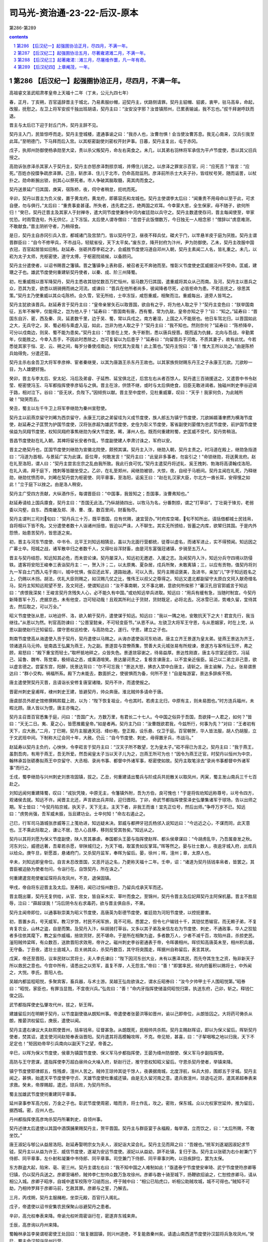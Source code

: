*********************************************************************
司马光-资治通-23-22-后汉-原本
*********************************************************************

第286-第289

.. contents:: contents
.. section-numbering::

第286 【后汉纪一】起强圉协洽正月，尽四月，不满一年。
=====================================================================

高祖睿文圣武昭肃孝皇帝上天福十二年（丁未，公元九四七年）

春，正月，丁亥朔，百官遥辞晋主于城北，乃易素服纱帽，迎契丹主，伏路侧请罪。契丹主貂帽、貂裘，衷甲，驻马高阜，命起，改服，抚慰之。左卫上将军安叔千独出班胡语，契丹主曰：“汝安没字邪？汝昔镇邢州，已累表输诚，我不忘也。”叔千拜谢呼跃而退。

晋主与太后已下迎于封丘门外，契丹主辞不见。

契丹主入门，民皆惊呼而走。契丹主登城楼，遣通事谕之曰：“我亦人也，汝曹勿惧！会当使汝曹苏息。我无心南来，汉兵引我至此耳。”至明德门，下马拜而后入宫。以其枢密副使刘密权开封尹事。日暮，契丹主复出，屯于赤冈。

戊子，执郑州防御使杨承勋至大梁，责以杀父叛契丹，命左右脔食之。未几，以其弟右羽林将军承信为平卢节度使，悉以其父旧兵授之。

高勋诉张彦泽杀其家人于契丹主，契丹主亦怒彦泽剽掠京城，并傅住儿锁之。以彦泽之罪宣示百官，问：“应死否？”皆言：“应死。”百姓亦投牒争疏彦泽罪。己丑，斩彦泽、住儿于北市，仍命高勋监刑。彦泽前所杀士大夫子孙，皆绖杖号哭，随而诟詈，以杖扑之。勋命断腕出锁，剖其心以祭死者。市人争破其脑取髓，脔其肉而食之。

契丹送景延广归其国，庚寅，宿陈桥，夜，伺守者稍怠，扼吭而死。

辛卯，契丹以晋主为负义侯，置于黄龙府。黄龙府，即慕容氏和龙城也。契丹主使谓李太后曰：“闻重贵不用母命以至于此，可求自便，勿与俱行。”太后曰：“重贵事妾甚谨。所失者，违先君之志，绝两国之欢耳。今幸蒙大恩，全生保家，母不随子，欲何所归！”癸巳，契丹迁晋主及其家人于封禅寺，遣大同节度使兼侍中河内崔廷勋以兵守之。契丹主数遣使存问，晋主每闻使至，举家忧恐。时雨雪连旬，外无供亿，上下冻馁。太后使人谓寺僧曰：“吾尝于此饭僧数万，今日独无一人相念邪！”僧辞以“虏意难测，不敢献食。”晋主阴祈守者，乃稍得食。

是日，契丹主自赤冈引兵入宫，都城诸门及宫禁门，皆以契丹守卫，昼夜不释兵仗。磔犬于门，以竿悬羊皮于庭为厌胜。契丹主谓晋群臣曰：“自今不修甲兵，不市战马，轻赋省役，天下太平矣。”废东京，降开封府为汴州，尹为防御使。乙未，契丹主改服中国衣冠，百官起居皆如旧制。赵延寿、张砺共荐李崧之才。会威胜节度使冯道自邓州入朝，契丹主素闻二人名，皆礼重之。未几，以崧为太子太师，充枢密使，道守太傅，于枢密院祗候，以备顾问。

契丹主分遣使者，以诏书赐晋之籓镇。晋之籓镇争上表称臣，被召者无不奔驰而至。惟彰义节度使史匡威据泾州不受命。匡威，建瑭之子也。雄武节度使何重建斩契丹使者，以秦、成、阶三州降蜀。

初，杜重威既以晋军降契丹，契丹主悉收其铠仗数百万贮恒州，驱马数万归其国，遣重威将其众从己而南。及河，契丹主以晋兵之众，恐其为变，欲悉以胡骑拥而纳之河流。或谏曰：“晋兵在他所者尚多，彼闻降者尽死，必皆拒命为患。不若且抚之，徐思其策。”契丹主乃使重威以其众屯陈桥。会久雪，官无所给，士卒冻馁，咸怨重威，相聚而泣。重威每出，道旁人皆骂之。

契丹主犹欲诛晋兵。赵延寿言于契丹主曰：“皇帝亲冒矢石以取晋国，欲自有之乎，将为他人取之乎？”契丹主变色曰：“朕举国南征，五年不解甲，仅能得之，岂为他人乎！”延寿曰：“晋国南有唐，西有蜀，常为仇敌，皇帝亦知之乎？”曰：“知之。”延寿曰：“晋国东自沂、密，西及秦、凤，延袤数千里，边于吴、蜀，常以兵戍之。南方暑湿，上国之人不能居也。他日车驾北归，以晋国如此之大，无兵守之，吴、蜀必相与乘虚入寇，如此，岂非为他人取之乎？”契丹主曰：“我不知也。然则奈何？”延寿曰：“陈桥降卒，可分以戍南边，则吴、蜀不能为患矣。”契丹主曰：“吾昔在上党，失于断割，悉以唐兵授晋。既而返为仇雠，北向与吾战，辛勤累年，仅能胜之。今幸入吾手，不因此时悉除之，岂可复留以为后患乎？”延寿曰：“向留晋兵于河南，不质其妻子，故有此忧。今若悉徙其家于恒、定、云、朔之间，每岁分番使戍南边，何忧其为变哉！此上策也。”契丹主悦曰：“善！惟大王所以处之。”由是陈桥兵始得免，分遣还营。

契丹主杀右金吾卫大将军李彦绅、宦者秦继旻，以其为唐潞王杀东丹王故也。以其家族赀财赐东丹王之子永康王兀欲。兀欲眇一目，为人雄健好施。

癸卯，晋主与李太后、安太妃、冯后及弟睿、子延煦、延宝俱北迁，后宫左右从者百馀人。契丹遣三百骑援送之，又遣晋中书令赵莹、枢密使冯玉、马军都指挥使李彦韬与之俱。晋主在涂，供馈不继，或时与太后俱绝食，旧臣无敢进谒者。独磁州刺史李谷迎谒于路，相对泣下。谷曰：“臣无状，负陛下。”因倾赀以献。晋主至中度桥，见杜重威寨，叹曰：“天乎！我家何负，为此贼所破！”恸哭而去。

癸丑，蜀主以左千牛卫上将军李继勋为秦州宣慰使。

契丹主以前燕京留守刘晞为西京留守，永康王兀欲之弟留珪为义成节度使，族人郎五为镇宁节度使，兀欲姊婿潘聿撚为横海节度使，赵延寿之子匡赞为护国节度使，汉将张彦超为雄武节度使，史佺为彰义节度使，客省副使刘晏僧为忠武节度使，前护国节度使侯益为凤翔节度使，权知凤翔府事焦继勋为保大节度使。晞，涿州人也。既而何重建附蜀，史匡威不受代，契丹势稍沮。

晋昌节度使赵在礼入朝，其裨将留长安者作乱，节度副使建人李肃讨诛之，军府以安。

晋主之绝契丹也，匡国节度使刘继勋为宣徽北院使，颇预其谋。契丹主入汴，继勋入朝，契丹主责之。时冯道在殿上，继勋急指道曰：“冯道为首相，与景延广实为此谋。臣位卑，何敢发言！”契丹主曰：“此叟非多事者，勿妄引之！”命锁继勋，将送黄龙府。赵在礼至洛阳，谓人曰：“契丹主尝言庄宗之乱由我所致。我此行良可忧。”契丹主遣契丹将述轧、奚王拽刺、勃海将高谟翰戍洛阳，在礼入谒，拜于庭下，拽刺等皆踞坐受之。乙卯，在礼至郑州，闻继勋被锁，大惊，夜，自经于马枥间。契丹主闻在礼死，乃释继勋，继勋忧愤而卒。刘晞在契丹尝为枢密使、同平章事，至洛阳，诟奚王曰：“赵在礼汉家大臣，尔北方一酋长耳，安得慢之如此！”立于庭下以挫之。由是洛人稍安。

契丹主广受四方贡献，大纵酒作乐，每谓晋臣曰：“中国事，我皆知之；吾国事，汝曹弗知也。”

赵延寿请给上国兵廪食，契丹主曰：“吾国无此法。”乃纵胡骑四出，以牧马为名，分番剽掠，谓之“打草谷”。丁壮毙于锋刃，老弱委以沟壑，自东、西南畿及郑、滑、曹、濮，数百里间，财畜殆尽。

契丹主谓判三司刘旬曰：“契丹兵三十万，既平晋国，应有优赐，速宜营办。”时府库空竭，旬不知所出，请括借都城士民钱帛，自将相以下皆不免。又分遣使者数十人诣诸州括借，皆迫以严诛，人不聊生。其实无所颁给，皆蓄之内库，欲辇归其国。于是内外怨愤，始患苦契丹，皆思逐之矣。

初，晋主与河东节度使、中书令、北平王刘知远相猜忌，虽以为北面行营都统，徒尊以虚名，而诸军进止，实不得预闻。知远因之广募士卒。阳城之战，诸军散卒归之者数千人，又得吐谷浑财畜，由是河东富强冠诸镇，步骑至五万人。

晋主与契丹结怨，知远知其必危，而未尝论谏。契丹屡深入，知远初无邀遮、入援之志。及闻契丹入汴，知远分兵守四境以防侵轶。遣客将安阳王峻奉三表诣契丹主：一，贺入汴；二，以太原夷、夏杂居，戍兵所聚，未敢离镇；三，以应有贡物，值契丹将刘九一军自土门西入屯于南川，城中忧惧，俟召还此军，道路始通，可以入贡。契丹主赐诏褒美，及进书，亲加“儿”字于知远姓名之上，仍赐以木拐。胡法，优礼大臣则赐之，如汉赐几仗之比，惟伟王以叔父之尊得之。知远又遣北都副留守太原白文珂入献奇缯名马，契丹主知知远观望不至，及文珂还，使谓知远曰：“汝不事南朝，又不事北朝，意欲何所俟邪？”蕃汉孔目官郭威言于知远曰：“虏恨我深矣！王峻言契丹贪残失人心，必不能久有中国。”或劝知远举兵进取。知远曰：“用兵有缓有急，当随时制宜。今契丹新降晋军十万，虎据京邑，未有他变，岂可轻动哉！且观其所利止于货财，货财既足，必将北去。况冰雪已消，势难久留，宜待其去，然后取之，可以万全。”

昭义节度使张从恩，以地迫怀、洛，欲入朝于契丹，遣使谋于知远。知远曰：“我以一隅之地，安敢抗天下之大！君宜先行，我当继往。”从恩以为然。判官高防谏曰：“公晋室懿亲，不可轻变臣节。”从恩不从。左骁卫大将军王守恩，与从恩姻家，时在上党，从恩以副使赵行迁知留后，牒守恩权巡检使，与高防佐之，遂行。守恩，建立之子也。

荆南节度使高从诲遣使入贡于契丹，契丹遣使以马赐之。从诲亦遣使诣河东劝进。唐主立齐王景遂为皇太弟。徙燕王景达为齐王，领诸道兵马元帅。徙南昌王弘冀为燕王，为之副。景遂尝与宫僚燕集，赞善大夫元城张易有所规谏，景遂方与客传玩玉怀，弗之顾，易怒曰：“殿下重宝而轻士。”取杯抵地碎之，众皆失色。景遂敛容谢之，待易益厚。景达性刚直，唐主与宗室近臣饮，冯延己、延鲁、魏岑、陈觉辈，极倾谄之态，或乘酒喧笑。景达屡诃责之，复极言谏唐主，以不宜亲近佞臣。延己以二弟立非己意，欲以虚言德之。尝宴东宫，阳醉，抚景达背曰：“尔不可忘我！”景达大怒，拂衣入禁中白唐主，请斩之。唐主谕解，乃止。张易谓景达曰：“群小交构，祸福所系。殿下力未能去，数面折之，使彼惧而为备，何所不至！”自是每游宴，景达多辞疾不预。

唐主遣使贺契丹灭晋，且请诣长安修复唐室诸陵。契丹不许，而遣使报之。

晋密州刺史皇甫晖，棣州刺史王建，皆避契丹，帅众奔唐。淮北贼帅多请命于唐。

唐虞部员外郎史馆修撰韩熙载上疏，以为：“陛下恢复祖业，今也其时。若虏主北归，中原有主，则未易图也。”时方连兵福州，未暇北顾。唐人皆以为恨，唐主亦悔之。

契丹主召晋百官悉集于庭，问曰：“吾国广大，方数万里，有君长二十七人。今中国之俗异于吾国，吾欲择一人君之，如何？”皆曰：“天无二日。夷、夏之心，皆愿推戴皇帝。”如是者再。契丹主乃曰：“汝曹既欲君我，今兹所行，何事为先？”对曰：“王者初有天下，应大赦。”二月，丁巳朔，契丹主服通天冠、绛纱袍，登正殿，设乐悬、仪卫于庭。百官朝贺，华人皆法服，胡人仍胡服，立于文武班中间。下制称大辽会同十年，大赦。仍云：“自今节度使、刺史，毋得置牙兵，市战马。”

赵延寿以契丹主负约，心怏怏，令李崧言于契丹主曰：“汉天子所不敢望，乞为皇太子。”崧不得已为言之。契丹主曰：“我于燕王，虽割吾肉，有用于燕王，吾无所爱。然吾闻皇太子当以天子儿为之，岂燕王所可为也！”因令为燕王迁官。时契丹以恒州为中京，翰林承旨张砺奏拟燕王中京留守、大丞相、录尚书事、都督中外诸军事，枢密使如故。契丹主取笔涂去“录尚书事都督中外诸军事”而行之。

壬戌，蜀李继勋与兴州刺史刘景攻固镇，拔之。乙丑，何重建请出蜀兵与阶成兵共扼散关以取凤州，丙寅，蜀主发山南兵三千七百赴之。

刘知远闻何重建降蜀，叹曰：“戎狄凭陵，中原无主，令籓镇外附，吾为方伯，良可愧也！”于是将佐劝知远称尊号，以号令四方，观诸侯去就。知远不许。闻晋主北还，声言欲出兵井陉，迎归晋阳。丁卯，命武节都指挥使荥泽史弘肇集诸军于球场，告以出师之期。军士皆曰：“今契丹陷京城，执天子，天下无主。主天下者，非我王而谁！宜先正位号，然后出师。”争呼万岁不已。知远曰：“虏势尚强，吾军威未振，当且建功业。士卒何知！”命左右遏止之。

己巳，行军司马潞城张彦威等三上笺劝进，知远疑未决。郭威与都押牙冠氏杨邠入说知远曰：“今远近之心，不谋而同，此天意也。王不乘此际取之，谦让不居，恐人心且移，移则反受其咎矣。”知远从之。

契丹以其将刘愿为保义节度副使，陕人苦其暴虐。奉国都头王晏与指挥使赵晖、都头侯章谋曰：“今胡虏乱华，乃吾属奋发之秋。河东刘公，威德远著，吾辈若杀愿，举陕城归之，为天下唱，取富贵如反掌耳。”晖等然之。晏与壮士数人，夜逾牙城入府，出库兵以给众。庚午旦，斩愿首，悬诸府门，又杀契丹监军，奉晖为留后。晏，徐州；晖，澶州；章，太原人也。

辛未，刘知远即皇帝位。自言未忍改晋国，又恶开运之名，乃更称天福十二年。壬申，诏：“诸道为契丹括钱率帛者，皆罢之。其晋臣被迫胁为使者勿问，令诣行在。自馀契丹，所在诛之。”

何重建遣宫苑使崔延琛将兵攻凤州，不克，退保固镇。

甲戌，帝自将东迎晋主及太后。至寿阳，闻已过恒州数日，乃留兵戍承天军而还。

晋主既出寨，契丹无复供给，从官、宫女，皆自采木实、草叶而食之。至锦州，契丹令晋主及后妃拜契丹主阿保机墓。晋主不胜屈辱，泣曰：“薛超误我！”冯后阴令左右求毒药，欲与晋主俱自杀，不果。

契丹主闻帝即位，以通事耿崇美为昭义节度使，高唐英为彰德节度使，崔廷勋为河阳节度使，以控扼要害。

初，晋置乡兵，号天威军。教习岁馀，村民不闲军旅，竟不可用。悉罢之，但令七户输钱十千，其铠仗悉输官。而无赖子弟，不复肯复农业，山林之盗，自是而繁。及契丹入汴，纵胡骑打草谷。又多以其子弟及亲信左右为节度使、刺史，不通政事，华人之狡狯者多往依其麾下，教之妄作威福，掊敛货财，民不堪命。于是所在相聚为盗，多者数万人，少者不减千百，攻陷州县，杀掠吏民。滏阳贼帅梁晖，有众数百，送款晋阳求效用，帝许之。磁州刺史李谷密通表于帝，令晖袭相州。晖侦知高唐英未至，相州积兵器，无守备。丁丑夜，遣壮士逾城入，启关纳其众，杀契丹数百，其守将突围走，晖据州自称留后，表言其状。

戊寅，帝还至晋阳，议率民财以赏将士，夫人李氏谏曰：“陛下因河东创大业，未有以惠泽其民，而先夺其生生之资，殆非新天子所以救民之意也。今宫中所有，请悉出之以劳军，虽复不厚，人无怨言。”帝曰：“善！”即罢率民，倾内府蓄积以赐将士，中外闻之，大悦。李氏，晋阳人也。

吴越内都监程昭悦，多聚宾客，畜兵器，与术士游。吴越王弘佐欲诛之，谓水丘昭券曰：“汝今夕帅甲士千人围昭悦第。”昭券曰：“昭悦，家臣也，有罪当显戮，不宜夜兴兵。”弘佐曰：“善！”命内牙指挥使储温伺昭悦归第，执送东府，己卯，斩之。释钱仁俊之囚。

武节都指挥使史弘肇攻代州，拔之，斩王晖。

建雄留后刘在明朝于契丹，以节度副使骆从朗知州事。帝遣使者张晏洪等如晋州，谕以己即帝位，从朗皆囚之。大将药可俦杀从朗，推晏洪权留后，庚辰，遣使以闻。

契丹主遣右谏议大夫赵熙使晋州，括率钱帛，征督甚急。从朗既死，民相帅共杀熙。契丹主赐赵晖诏，即以为保义留后。晖斩契丹使者，焚其诏，遣支使河间赵矩奉表诣晋阳。契丹遣其将高模翰攻晖，不克。帝见矩，甚喜，曰：“子挈咽喉之地以归我，天下不足定也！”矩因劝帝早引兵南向以副天下之望，帝善之。

辛巳，以晖为保义节度使，侯章为镇国节度使、保义军马步都指挥使，王晏为绛州防御使、保义军马步副指挥使。

高防与王守恩谋，遣指挥使李万超白昼帅众大噪入府，斩赵行迁，推守恩权知昭义留后。守恩杀契丹使者，举镇来降。

镇宁节度使耶律郎五，性残虐，澶州人苦之。贼帅王琼帅其徒千馀人，夜袭据南城，北度浮航，纵兵大掠，围郎五于牙城。契丹主闻之，甚惧，始遣天平节度使李守贞、天雄节度使杜重威还镇，由是无久留河南之意。遣兵救澶州，琼退屯近郊，遣其弟超奉表来求救。癸未，帝厚赐超，遣还。琼兵败，为契丹所杀。

蜀主加雄武节度使何重建同平章事。

延州录事参军高允权，万金之子也。彰武节度使周密，暗而贪，将士作乱，攻之。密败，保东城。众以允权家世延帅，推为留后，据西城。密，应州人也。

丹州都指挥使高彦珣杀契丹所署刺史，自领州事。

契丹述律太后遣使以其国中酒馔脯果赐契丹主，贺平晋国。契丹主与群臣宴于永福殿，每举酒，立而饮之，曰：“太后所赐，不敢坐饮。”

唐王淑妃与郇公从益居洛阳。赵延寿娶明宗女为夫人，淑妃诣大梁会礼。契丹主见而拜之曰：“吾嫂也。”统军刘遂凝因淑妃求节钺，契丹主以从益为许王、威信节度使，遂凝为安远节度使。淑妃以从益幼，辞不赴镇，复归于洛。契丹主以张砺为右仆射兼门下侍郎、同平章事，左仆射和凝兼中书侍郎、同平章事。司空兼门下侍郎、同平章事刘昫，以目疾辞位，罢为太保。

东方群盗大起，陷宋、亳、密三州。契丹主谓左右曰：“我不知中国之人难制如此！”亟遣泰宁节度使安审琦、武宁节度使符彦卿等归镇，仍以契丹兵送之。彦卿至埇桥，贼帅李仁恕帅众数万急攻徐州。彦卿与数十骑至城下，扬鞭欲招谕之，仁恕控彦卿马，请从相公入城。彦卿子昭序，自城中遣军校陈守习缒而出，呼于贼中曰：“相公已陷虎口，听相公助贼攻城，城不可得也。”贼知不可劫，乃相帅罗拜于彦卿马前，乞赦其罪。彦卿与之誓，乃解去。

三月，丙戌朔，契丹主服赭袍，坐崇元殿，百官行入阁礼。

戊子，帝遣使以诏书安集农民保聚山谷避契丹之患者。

辛卯，高允权奉表来降。帝谕允权听周密诣行在，密遂弃东城来奔。

壬辰，高彦询以丹州来降。

蜀翰林承旨李昊谓枢密使王处回曰：“敌复据固镇，则兴州道绝，不复能救秦州矣。请遣山南西道节度使孙汉韶将兵急攻凤州。”癸巳，蜀主命汉韶诣凤州行营。

契丹主复召晋百官，谕之曰：“天时向暑，吾难久留，欲暂至上国省太后。当留亲信一人于此为节度使。”百官请迎太后。契丹主曰：“太后族大，如古柏根，不可移也。”契丹主欲尽以晋之百官自随。或曰：“举国北迁，恐摇人心，不如稍稍迁之。”乃诏有职事者从行，馀留大梁。复以汴州为宣武军，以萧翰为节度使。翰，述律太后之兄子，其妹复为契丹主后。翰始以萧为姓，自是契丹后族皆称萧氏。

吴越复发水军，遣其将余安将之，自海道救福州。己亥，至白虾浦。海岸泥淖，须布竹箦乃可行，唐之诸军在城南者，聚而射之，箦不得施。冯延鲁曰：“城所以不降者，恃此救也。今相持不战，徒老我师，不若纵其登岸尽杀之，则城不攻自降矣。”裨将孟坚曰：“浙兵至此已久，不能进退，求一战而死不可得。若听其登岸，彼必致死于我，其锋不可当，安能尽杀乎！”延鲁不听，曰：“吾自击之。”吴越兵既登岸，大呼奋击，延鲁不能御，弃众而走，孟坚战死。吴越兵乘胜而进，城中兵亦出，夹击唐兵，大破之。唐城南诸军皆遁，吴越兵追之。王崇文以牙兵三百拒之，诸军陈于崇文之后，追者乃还。

或言浙兵欲弃福州，拔李达之众归钱唐。东南守将刘洪进等白王建封，请纵其尽出而取其城。留从效不欲福州之平，建封亦忿陈觉等专横，乃曰：“吾军败矣，安能与人争城！”是夕，烧营而遁，城北诸军亦相顾而溃。冯延鲁引佩刀自刺，亲吏救之，不死。唐兵死者二万馀人，委弃军资器械数十万，府库为之耗竭。余安引兵入福州，李达举所部授之。

留从效引兵还泉州，谓唐戍将曰：“泉州与福州世为仇敌，南接岭海瘴疠之乡，地险土瘠。比年军旅屡兴，农桑废业，冬征夏敛，仅能自赡，岂劳大军久戍于此！”置酒饯之，戍将不得已引兵归。唐主不能制，加从效检校太傅。

壬寅，契丹主发大梁，晋文武诸司从者数千人，诸军吏卒又数千人，宫女、宦官数百人，尽载府库之实以行，所留乐器仪仗而已。夕宿赤冈，契丹主见村落皆空，命有司发榜数百通，所在招抚百姓，然竟不禁胡骑剽掠。丙午，契丹［主］自白马渡河，谓宣徽使高勋曰：“吾在上国，以射猎为乐，至此令人悒悒。今得归，死无恨矣。”

蜀孙汉韶将兵二万攻凤州，军于固镇，分兵扼散关以绝援路。

张筠、余安皆还钱唐，吴越王弘佐遣东南安抚使鲍修让将兵戍福州，以东府安抚使钱弘倧为丞相。

庚戌，以皇弟北京马步都指挥使崇行太原尹，知府事。

辛亥，契丹主将攻相州，梁晖请降，契丹主赦之，许以为防御使。晖疑其诈，复乘城拒守。夏，四月，己未，未明，契丹主命蕃、汉诸军急攻相州，食时克之，悉杀城中男子，驱其妇女而北，胡人掷婴孩于空中，举刃接之以为乐。留高唐英守相州。唐英阅城中，遗民男女得七百馀人。其后节度使王继弘敛城中髑髅瘗之，凡得十馀万。或告磁州刺史李谷谋举州应汉，契丹主执而诘之，谷不服，契丹主引手于车中，若取所获文书者。谷知其诈，因请曰：“必有其验，乞显示之。”凡六诘，谷辞气不屈，乃释之。

帝以从弟北京马军都指挥使信领义成节度使，充侍卫马军都指挥使，武节都指挥使史弘肇领忠武节度使，充步军都指挥使，右都押牙杨邠权枢密使，蕃汉兵马都孔目官郭威权副枢密使，两使都孔目官南乐王章权三司使。

癸亥，立魏国夫人李氏为皇后。

契丹主见所过城邑丘墟，谓蕃、汉群臣曰：“致中国如此，皆燕王之罪也。”顾张砺曰：“尔亦有力焉。”

甲子，帝以河东节度判官长安苏逢吉、观察判官苏禹珪为中书侍郎、同平章事。禹珪，密州人也。

振武节度使、府州团练使折从远入朝，更名从阮，置永安军于府州，以从阮为节度使。又以河东左都押牙刘铢为河阳节度使。铢，陕人也。

契丹昭义节度使耿崇美屯泽州，将攻潞州。乙丑，诏史弘肇将步骑万人救之。

丙寅，以王守恩为昭义节度使，高允权为彰武节度使，又以岢岚军使郑廉为忻州刺史，领彰国节度使兼忻、代二州义军都部署。丁卯，以缘河巡检使阎万进为岚州刺史，领振武节度使兼岚、宪二州义军都制置使。帝闻契丹北归，欲经略河南，故以弘肇为前驱，又遣谦万进出北方以分契丹兵势。万进，并州人也。

契丹主以船数十艘载晋铠仗，将自汴溯河归其国，命宁国都虞候榆次武行德将士卒千馀人部送之。至河阴，行德与将士谋曰：“今为虏所制，将远去乡里。人生会有死，安能为异域之鬼乎！虏势不能久留中国，不若共逐其党，坚守河阳，以俟天命之所归者而臣之，岂非长策乎！”众以为然。行德即以铠仗授之，相与杀契丹监军使。会契丹河阳节度使崔廷勋以兵送耿崇美之潞州，行德遂乘虚入据河阳，众推行德为河阳都部署。行德遣弟行友奉蜡表间道诣晋阳。

契丹遣武定节度使方太诣洛阳巡检，至郑州。州有戍兵，共迫太为郑王。梁嗣密王朱乙逃祸为僧，嵩山贼帅张遇得之，立以为天子，取嵩岳神衮冕以衣之，帅众万馀袭郑州，太击走之。太以契丹尚强，恐事不济，说谕戍兵，欲与之俱西，众不从，太自西门逃奔洛阳。戍兵既失太，反谮太于契丹，云胁我为乱。太遣子师朗自诉于契丹，契丹将麻荅杀之，太无以自明。会群盗攻洛阳，契丹留守刘晞弃城奔许州，太乃入府行留守事，与巡检使潘环击群盗却之，张遇杀朱乙请降。伊阙贼帅自称天子，誓众于南郊坛，将入洛阳，太逆击，走之。太欲自归于晋阳，武行德使人诱太曰：“我裨校也，公旧镇此地，今虚位相待。”太信之，至河阳，为行德所杀。

萧翰遣高谟翰援送刘晞自许还洛阳，晞疑潘环构其众逐己，使谟翰杀之。

戊辰，武行友至晋阳。

庚午，史弘肇奏遣先锋将马诲击契丹，斩首千馀级。时耿崇美，崔廷勋至泽州，闻弘肇兵已入潞州，不敢进，引众而南。弘肇遣诲追击，破之，崇美、廷勋与奚王拽剌退保怀州。

辛未，以武行德为河阳节度使。

契丹主闻河阳乱，叹曰：“我有三失，宜天下之叛我也！诸道括钱，一失也；令上国人打草谷，二失也；不早遣诸节度使还镇，三失也。”

唐主以矫诏败军，皆陈觉、冯延鲁之罪，壬申，诏赦诸将，议斩二人以谢中外。御史中丞江文蔚对仗弹冯延己、魏岑曰：“陛下践阼以来，所信任者，延己、延鲁、岑、觉四人而已，皆阴狡弄权，壅蔽聪明，排斥忠良，引用群小，谏争者逐，窃议者刑，上下相蒙，道路以目。今觉、延鲁虽伏辜，而延己、岑犹在，本根未殄，枝干复生。同罪异诛，人心疑惑。”又曰：“上之视听，惟在数人，虽日接群臣，终成孤立。”又曰：“在外者握兵，居中者当国。”又曰：“岑、觉、延鲁，更相违戾，彼前则我却，彼东则我西。天生五材，国之利器，一旦为小人忿争妄动之具。”又曰：“征讨之柄，在岑折简，帑藏取与，系岑一言。”唐主以文蔚所言为太过，怒，贬江州司士参军。械送觉、延鲁至金陵。宋齐丘以尝荐觉使福州，上表待罪。诏流觉于蕲州，延鲁于舒州。知制诰会稽徐铉、史馆修撰韩熙载上疏曰：“觉、延鲁罪不容诛，但齐丘、延己为之陈请，故陛下赦之。擅兴者不罪，则疆场有生事者矣；丧师者获存，则行陈无效死者矣。请行显戮以重军威。”不从。

中书侍郎、同平章事冯延己罢为太弟少保，贬魏岑为太子洗马。

韩熙载屡言宋齐丘党与必为祸乱。齐丘奏熙载嗜酒猖狂，贬和州司士参军。

乙亥，凤州防御使石奉??举州降蜀。奉??，晋之宗属也。

契丹主至临城，得疾，及栾城，病甚，苦热，聚冰于胸腹手足，且啖之。丙子，至杀胡林而卒。国人剖其腹，实盐数斗，载之北去，晋人谓之“帝羓”。

赵延寿恨契丹主负约，谓人曰：“我不复入龙沙矣。”即日，先引兵入恒州，契丹永康王兀欲及南北二王，各以所部兵相继而入。延寿欲拒之，恐失大援，乃纳之。

时契丹诸将已密议奉兀欲为主，兀欲登鼓角楼受叔兄拜。而延寿不之知，自称受契丹皇帝遗诏，权知南朝军国事，仍下教布告诸道，所以供给兀欲与诸将同，兀欲衔之。恒州诸门管钥及仓库出纳，兀欲皆自主之。延寿使人请之，不与。

契丹主丧至国，述律太后不哭，曰：“待诸部宁壹如故，则葬汝矣。”

帝之自寿阳还也，留兵千人戍承天军。戍兵闻契丹北还，不为备。契丹袭击之，戍兵惊溃；契丹焚其市邑，一日狼烟百馀举。帝曰：“此虏将遁，张虚势也。”遣亲将叶仁鲁将步骑三千赴之。会契丹出剽掠，仁鲁乘虚大破之，丁丑，复取承天军。

冀州人杀契丹刺史何行通，推牢城指挥使张廷翰知州事。廷翰，冀州人，符习之甥也。

或说赵延寿曰：“契丹诸大人数日聚谋，此必有变。今汉兵不减万人，不若先事图之。”延寿犹豫不决。壬午，延寿下令，以来月朔日于待贤馆上事，受文武官贺。其仪：宰相、枢密使拜于阶上，节度使以下拜于阶下。李崧以虏意不同，事理难测，固请赵延寿未行此礼，乃止。

第287 【后汉纪二】起强圉协洽五月，尽著雍涒滩二月，不满一年。
=====================================================================

高祖睿文圣武昭肃孝皇帝中天福十二年（丁未，公元九四七年）

五月，乙酉塑，永康王兀欲召延寿及张砺、和凝、李崧、冯道于所馆饮酒。兀欲妻素以兄事延寿，兀欲从容谓延寿曰：“妹自上国来，宁欲见之乎？”延寿欣然与之俱入。良久，兀欲出，谓砺等曰：“燕王谋反，适已锁之矣。”又曰：“先帝在汴时，遗我一筹，许我知南朝军国。近者临崩，别无遗诏。而燕王擅自知南朝军国，岂理邪！”下令：“延寿亲党，皆释不问。”间一日，兀欲至待贤馆受蕃、汉官谒贺，笑谓张砺等曰：“燕王果于此礼上，吾以铁骑围之，诸公亦不免矣。”

后数日，集蕃、汉之臣于府署，宣契丹主遗制。其略曰：“永康王，大圣皇帝之嫡孙，人皇王之长子，太后钟爱，群情允归，可于中京即皇帝位。”于是始举哀成服。既而易吉服见群臣，不复行丧，歌吹之声不绝于内。

辛巳，以绛州防御使王晏为建雄节度使。

帝集群臣庭议进取，诸将咸请出师井陉，攻取镇、魏，先定河北，则河南拱手自服。帝欲自石会趋上党，郭威曰：“虏主虽死，党众犹盛，各据坚城。我出河北，兵少路迂，傍无应援，若群虏合势，共击我军，进则遮前，退则邀后，粮饷路绝，此危道也。上党山路险涩，粟少民残，无以供亿，亦不可由。近者陕、晋二镇，相继款附，引兵从之，万无一失，不出两旬，洛、汴定矣。”帝曰：“卿言是也。”苏逢吉等曰：“史弘肇大军已屯上党，群虏继遁，不若出天井，抵孟津为便。”司天奏：“太岁在午，不利南行。宜由晋、绛抵陕。”帝从之。辛卯，诏以十二日发北京，告谕诸道。

甲午，以太原尹崇为北京留守，以赵州刺史李存瑰为副留守，河东幕僚真定李骧为少尹，牙将太原蔚进为马步指挥使以佐之。存瑰，唐庄宗之从弟也。

是日，刘晞弃洛阳，奔大梁。

武安节度副使、天策府都尉、领镇南节度使马希广，楚文昭王希范之母弟也，性谨顺，希范爱之，使判内外诸司事。壬辰夜，希范卒，将佐议所立。都指挥所张少敌，都押牙袁友恭，以武平节度使知永州事希萼，于希范诸弟为最长，请立之。长直都指挥使刘彦瑫、天策府学士李弘皋、邓懿文、小门使杨涤皆欲立希广。张少敌曰：“永州齿长而性刚，必不为都尉之下明矣。必立都尉，当思长策以制永州，使帖然不动则可。不然，社稷危矣。”彦瑫等不从。天策府学士拓跋恒曰：“三十五郎虽判军府之政，然三十郎居长，请遣使以礼让之。不然，必起争端。”彦瑫等皆曰：“今日军政在手，天与不取，使它人得之，异日吾辈安所自容乎！”希广懦弱，不能自决。乙未，彦瑫等称希范遗命，共立之。张少敌退而叹曰：“祸其始此乎！”与拓跋恒皆称疾不出。

丙申，帝发太原，自阴地关出晋、绛。

丁酉，史弘肇奏克泽州。始，弘肇攻泽州，刺史翟令奇固守不下。帝以弘肇兵少，欲召还。苏逢吉、杨邠曰：“今陕、晋、河阳皆已向化，崔廷勋、耿崇美朝夕遁去；若召弘肇还，则河南人心动摇，虏势复壮矣。”帝未决，使人谕指于弘肇。弘肇曰：“兵已及此，势如破竹，可进不可退。”与逢吉等议合。帝乃从之。弘肇遣部将李万超说令奇，令奇乃降。弘肇以万超权知泽州。

崔廷勋、耿崇美、奚王拽剌合兵逼河阳，张遇帅众数千救之，战于南阪，败死。武行德出战，亦败，闭城自守。拽剌欲攻之，廷勋曰：“今北军已去，得此何用！且杀一夫犹可惜，况一城乎！”闻弘肇已得泽州，乃释河阳，还保怀州。弘肇将至，廷勋等拥众北遁，过卫州，大掠而去。契丹在河南者相继北去，弘肇引兵与武行德合。弘肇为人，沉毅寡言，御众严整，将校小不从命，立挝杀之。士卒所过，犯民田及系马于树者，皆斩之。军中惕息，莫敢犯令，故所向必克。帝自晋阳安行入洛及汴，兵不血刃，皆弘肇之力也。帝由是倚爱之。

辛丑，帝至霍邑，遣使谕河中节度使赵匡赞，仍以契丹囚其父延寿告之。

滋德宫有宫人五十馀人，萧翰欲取之，宦者张环不与。翰破锁夺宫人，执环，烧铁灼之，腹烂而死。

初，翰闻帝拥兵而南，欲北归。恐中国无主，必大乱，己不得从容而去。时唐明宗子许王从益与王淑妃在洛阳，翰遣高谟翰迎之，矫称契丹主命，又以从益知南朝军国事，召己赴恒州。淑妃、从益匿于徽陵下宫，不得已而出。至大梁，翰立以为帝，帅诸酋长拜之，以礼部尚书王松、御史中丞赵远为宰相，前宣徽使甄城翟光邺为枢密使，左金吾大将军王景崇为宣徽使，以北来指挥使刘祚权侍卫亲军都指挥使，充在京巡检。松，徽之子也。百官谒见淑妃，淑妃泣曰：“吾母子单弱如此，而为诸公所推，是祸吾家也！”翰留燕兵千人守诸门，为从益宿卫。壬寅，翰及刘晞辞行，从益饯于北郊。遣使召高行周于宋州，武行德于河阳，皆不至。淑妃惧，召大臣谋之曰：“吾母子为萧翰所逼，分当灭亡。诸公无罪，宜早迎新主，自求多福，勿以吾母子为意！”众感其言，皆未忍叛去。或曰：“今集诸营，不减五千，与燕兵并力坚守一月，北救必至。”淑妃曰：“吾母子亡国之馀，安敢与人争天下！不幸至此，死生惟人所裁。若新主见察，当知我无所负。今更为计画，则祸及他人，阖城涂炭，终何益乎！”众犹欲拒守，三司使文安刘审交曰：“余燕人，岂不为燕兵计！顾事有不可如何者。今城中大乱之馀，公私穷竭，遗民无几，若复受围一月，无噍类矣。愿诸公勿复言，一从太妃处分。”乃用赵远、翟光邺策，称梁王，知军国事。遣使奉表称臣迎帝，请早赴京师，仍出居私第。

甲辰，帝至晋州。

契丹主兀欲以契丹主德光有子在国，己以兄子袭位，又无述律太后之命，擅自立，内不自安。

初，契丹主阿保机卒于勃海，述律太后杀酋长及诸将凡数百人。契丹主德光复卒于境外，酋长诸将惧死，乃谋奉契丹主兀欲勒兵北归。契丹主以安国节度使麻荅为中京留守，以前武州刺史高奉明为安国节度使。晋文武官及士卒悉留于恒州，独以翰林学士徐台符、李澣及后宫、宦者、教坊人自随。乙巳，发真定。

帝之即位也，绛州刺史李从朗与契丹将成霸卿等拒命，帝遣西南面招讨使、护国节度使白文珂攻之，未下。帝至城下，命诸军四布而勿攻，以利害谕之。戊申，从朗举城降。帝命亲将分护诸门，士卒一人毋得入。以偏将薛琼为防御使。

辛亥，帝至陕州，赵晖自御帝马而入。壬子，至石壕，汴人有来迎者。六月，甲寅朔，萧翰至恒州，与麻荅以铁骑围张砺之第。砺方卧病，出见之，翰数之曰：“汝何故言于先帝，云胡人不可以为节度使？又，吾为宣武节度使，且国舅也，汝在中书乃帖我！又，先帝留我守汴州，令我处宫中，汝以为不可。又，谮我及解里于先帝，云解里好掠人财，我好掠人子女。今我必杀汝！”命锁之。砺抗声曰：“此皆国家大体，吾实言之。欲杀即杀，奚以锁为！”麻荅以大臣不可专杀，力救止之，翰乃释之。是夕，砺愤恚而卒。

崔廷勋见麻荅，趋走拜，起，跪而献酒，麻荅踞而受之。

乙卯，帝至新安，西京留司官悉来迎。

吴越忠献王弘佐卒。遗令以丞相弘倧为镇海、镇东节度使兼侍中。

丙辰，帝至洛阳，入居宫中，汴州百官奉表来迎。诏谕以受契丹补署者皆勿自疑，聚其告牒而焚之。赵远更名上交。命郑州防御使郭从义先入大梁清宫，密令杀李从益及王淑妃。淑妃且死，曰：“吾儿为契丹所立，何罪而死！何不留之，使每岁寒食，以一盂麦饭洒明宗陵乎！”闻者泣下。

戊午，帝发洛阳。枢密院吏魏仁浦自契丹逃归，见于巩。郭威问以兵数及故事，仁浦强记精敏，威由是亲任之。仁浦，卫州人也。

辛酉，汴州百官窦贞固等迎于荥阳。甲子，帝至大梁，晋之籓镇相继来降。

丙寅，吴越王弘倧袭位。

戊辰，帝下诏大赦。凡契丹所除节度使，下至将吏，各安职任，不复变更。复以汴州为东京，改国号曰汉，仍称天福年，曰：“余未忍忘晋也。”复青、襄、汝三节度。壬申，以北京留守崇为河东节度使，同平章事。

契丹述律太后闻契丹主自立，大怒，发兵拒之。契丹主以伟王为前锋，相遇于石桥。初，晋侍卫马军都指挥使李彦韬从晋主北迁，隶述律太后麾下，太后以为排陈使。彦韬迎降于伟王，太后兵由是大败。契丹主幽太后于阿保机墓。改元天禄，自称天授皇帝，以高勋为枢密使。契丹主慕中华风俗，多用晋臣，而荒于酒色，轻慢诸酋长，由是国人不附，诸部数叛，兴兵诛讨，故数年之间，不暇南寇。

初，契丹主德光命奉国都指挥使南宫王继弘、都虞候樊晖以所部兵戍相州，彰德节度使高唐英善待之。戍兵无铠仗，唐英以铠仗给之，倚信如亲戚。唐英闻帝南下，举镇请降。使者未返，继弘、晖杀唐英。继弘自称留后，遣使告云唐英反复，诏以继弘为彰德留后。庚辰，以晖为磁州刺史。安国节度使高奉明闻唐英死，心不自安，请于麻荅，署马步都指挥使刘铎为节度副使，知军府事，身归恒州。帝遣使告谕荆南。高从诲上表贺，且求郢州，帝不许。及加恩使至，拒而不受。

唐主闻契丹主德光卒，萧翰弃大梁去，下诏曰：“乃眷中原，本朝故地。”以左右卫圣统军、忠武节度使、同平章事李金全为北面行营招讨使，议经略北方。闻帝已入大梁，遂不敢出兵。

秋，七月，甲午，以马希广为天策上将军、武安节度使、江南诸道都统，兼中书令，封楚王。

或传赵延寿已死。郭威言于帝曰：“赵匡赞，契丹所署，今犹在河中，宜遣使吊祭，因起复移镇。彼既家国无归，必感恩承命。”从之。会邺都留守、天雄节度使兼中书令杜重威、天平节度使兼侍中李守贞皆奉表归命。重威仍请移它镇。归德节度使兼中书令高行周入朝，丙申，徙重威为归德节度使，以行周代之；守贞为护国节度使，加兼中书令；徙护国节度使赵匡赞为晋昌节度使。后二年，延寿始卒于契丹。

吴越王弘倧以其弟台州刺史弘亻叔同参相府事。

李达以其弟通知福州留后，自诣钱唐见吴越王弘倧，弘倧承制加达兼侍中，更其名曰孺赟。既而孺赟悔惧，以金笋二十株及杂宝赂内牙统军使胡进思，求归福州。进思为之请，弘倧从之。

杜重威自以附契丹，负中国，内常疑惧。及移镇制下，复拒而不受，遣其子弘璲质于麻荅以求援。赵延寿有幽州亲兵二千在恒州，指挥使张琏将之，重威请以守魏。麻荅遣其将杨衮将契丹千五百人及幽州兵赴之。闰月，庚午，诏削夺重威官爵，以高行周为招讨使，镇宁节度使慕容彦超副之，以讨重威。

辛未，杨邠、郭威、王章皆为正使。时兵荒之馀，公私匮竭，北来兵与朝廷兵合，顿增数倍。章白帝罢不急之务，省无益之费以奉军，用度克赡。

庚辰，制建宗庙。太祖高皇帝，世祖光武皇帝，皆百世不迁。又立四亲庙，追尊谥号。凡六庙。

麻荅贪猾残忍，民间有珍货、美妇女，必夺取之。又捕村民，诬以为盗，披面，抉目，断腕，焚炙而杀之，欲以威众。常以其具自随，左右前后悬人肝、胆、手、足，饮食起居于其间，语笑自若。出入或被黄衣，用乘舆，服御物，曰：“兹事汉人以为不可，吾国无忌也。”又以宰相员不足，乃牒冯道判弘文馆，李崧判史馆，和凝判集贤，刘昫判中书，其僭妄如此。然契丹或犯法，无所容贷，故市肆不扰。常恐汉人亡去，谓门者曰：“汉有窥门者，即断其首以来。”

麻荅遣使督运于洺州，洺州防御使薛怀让闻帝入大梁，杀其使者，举州降。帝遣郭从义将兵万人会怀让攻刘铎于邢州，不克，铎请兵于麻荅，麻荅遣其将杨安及前义武节度使李殷将千骑攻怀让于洺州。怀让婴城自守，安等纵兵大掠于邢、洺之境。契丹所留兵不满二千，麻荅令所司给万四千人食，收其馀以自入。麻荅常疑汉兵，且以为无用，稍稍废省，又损其食以饲胡兵。众心怨愤，闻帝入大梁，皆有南归之志。前颍州防御使何福进，控鹤指挥使太原李荣，潜结军中壮士数十人谋攻契丹，然畏契丹尚强，犹豫未发。会杨衮、杨安等军出，契丹留恒州者才八百人，福进等遂决计，约以击佛寺钟为号。

辛巳，契丹主兀欲遣骑至恒州，召前威胜节度使兼中书令冯道、枢密使李崧、左仆射和凝等，会葬契丹主德光于木叶山。道等未行，食时，钟声发。汉兵夺契丹守门者兵，击契丹，杀十馀人，因突入府中。李荣先据甲库，悉召汉兵及市人，以铠仗授之。焚牙门，与契丹战。荣召诸将并力，护圣左厢都指挥使、恩州团练使白再荣狐疑，匿于别室，军吏以佩刀决幕，引其臂，再荣不得已而行。诸将继至，烟火四起，鼓噪震地。麻荅等大惊，载宝货家属，走保北城。而汉兵无所统壹，贪狡者乘乱剽掠，懦者窜匿。八月，壬午朔，契丹自北门入，势复振，汉民死者二千馀人。前磁州刺史李谷恐事不济，请冯道、李崧、和凝至战所慰勉士卒，士卒见道等至，争自奋。会日暮，有村民数千噪于城外，欲夺契丹宝货、妇女，契丹惧而北遁，麻荅、刘晞、崔廷勋皆奔定州，与义武节度使邪律忠合。忠，即郎五也。

冯道等四出安抚兵民，众推道为节度使。道曰：“我，书生也，当奏事而已，宜择诸将为留后。”时李荣功最多，而白再荣位在上，乃以再荣权知留后，具以状闻，且请援兵。帝遣左飞龙使李彦从将兵赴之。白再荣贪昧，猜忌诸将。奉国厢主华池王饶恐为再荣所并，诈称足疾，据东门楼，严兵自卫。司天监赵延乂善于二人，往来谕释，始得解。再荣以李崧、和凝久为相，家富，遣军士围其第求赏给，崧、凝各以家财与之，又欲杀崧、凝以灭口。李谷往见再荣，责之曰：“国亡主辱，公辈握兵不救。今仅能逐一虏将，镇民死者近三千人，岂独公之力邪！才得脱死，遽欲杀宰相，新天子若诘公专杀之罪，公何辞以对？”再荣惧而止。又欲率民财以给军，谷力争之，乃止。汉人尝事麻荅者，再荣皆拘之以取其财，恒人以其贪虐，谓之“白麻荅”。

杨衮至邢州，闻麻荅被逐，即日北还，杨安亦遁去，李殷以其众来降。

庚寅，以薛怀让为安国节度使。刘铎闻麻荅遁去，举邢州降；怀让诈云巡检，引兵向邢州，铎开门纳之，怀让杀铎，以克复闻。朝廷知而不问。

辛卯，复以恒州顺国军为镇州成德军。乙未，以白再荣为成德留后。逾年，始以何福进为曹州防御使，李荣为博州刺史。

敕：“盗贼毋问赃多少皆抵死。”时四方盗贼多，朝廷患之，故重其法，仍分命使者逐捕。苏逢吉自草诏，意云：“应贼盗，并四邻同保，皆全族处斩。”众以为：“盗犹不可族，况邻保乎！”逢吉固争，不得已，但省去“全族”字。由是捕贼使者张令柔杀平阴十七村民。

逢吉为人，文深好杀。在河东幕府，帝尝令静狱以祈福，逢吉尽杀狱囚还报。及为相，朝廷草创，帝悉以军旅之事委杨邠、郭威，百司庶务委逢吉及苏禹珪。二相决事，皆出胸臆，不拘旧制。虽事无留滞，而用舍黜陟，惟其所欲。帝方倚信之，无敢言者。逢吉尤贪诈，公求货财，无所顾避。继母死，不为服；庶兄自外至，不白逢吉而见诸子，逢吉怒，密语郭威，以他事杖杀之。

楚王希广庶弟天策左司马希崇，性狡险，阴遗兄希萼书，言刘彦瑫等违先王之命，废长立少，以激怒之。希萼自永州来奔丧，乙巳，至趺石，彦瑫白希广遣侍从都指挥使周廷诲等将水军逆之，命永州将士皆释甲而入，馆希萼于碧湘宫，成服于其次，不听入与希广相见。希萼求示还朗州，周廷诲劝希广杀之。希广曰：“吾何忍杀兄！宁分潭、朗而治之。”乃厚赠希萼，遣还朗州。希崇常为希萼诇希广，语言动作，悉以告之，约为内应。

契丹之灭晋也，驱战马二万匹归其国。至是汉兵乏马，诏市士民马于河南诸道不经剽掠者。

制以钱弘倧为东南兵马都元帅、镇海、镇东节度使兼中书令、吴越王。

高从诲闻杜重威叛，发水军数千袭襄州，山南东道节度使安审琦击却之。又寇郢州，刺史尹实大破之。乃绝汉，附于唐、蜀。

初，荆南介居湖南、岭南、福建之间，地狭兵弱，自武信王季兴时，诸道入贡过其境者，多掠夺其货币。及诸道移书诘让，或加以兵，不得已复归之，曾不为愧。及从诲立，唐、晋、契丹、汉更据中原，南汉、闽、吴、蜀皆称帝。从诲利其赐予，所向称臣，诸国贱之，谓之“高无赖”。

唐主以太傅兼中书令宋齐丘为镇南节度使。

南汉主恐诸弟与其子争国，杀齐王弘弼、贵王弘道、定王弘益、辨王弘济、同王弘简、益王弘建、恩王弘伟、宜王弘照，尽杀其男，纳其女充后宫。作离宫千馀间，饰以珠宝，设镬汤、铁床、刳剔等刑，号“生地狱”。尝醉，戏以瓜置乐工之颈试剑，遂断其头。初，帝与吏部尚书窦贞固俱事晋高祖，雅相知重，及即位，欲以为相，问苏逢吉：“其次谁可相者？”逢吉与翰林学士李涛善，因荐之，曰：“昔涛乞斩张彦译，陛下在太原，尝重之，此可相也。”会高行周、慕容彦超共讨杜重威于邺都，彦超欲急攻城，行周欲缓之以待其弊。行周女为重威子妇，彦超扬言：“行周以女故，爱贼不攻。”由是二将不协。帝恐生他变，欲自将击重威，意未决。涛上疏请亲征。帝大悦，以涛有宰相器。九月，甲戌，加逢吉左仆射兼门下侍郎，苏禹珪右仆射兼中书侍郎，贞固司空兼门下侍郎，涛户部尚书兼中书侍郎，并同平章事。戊寅，诏幸澶、魏劳军，以皇子承训为东京留守。

冯道、李崧、和凝自镇州还。己卯，以崧为太子太傅，凝为太子太保。

庚辰，帝发大梁。

晋昌节度使赵匡赞恐终不为朝廷所容，冬，十月，遣使降蜀，请自终南山路出兵应援。

戊戌，帝至邺都城下，舍于高行周营。行周言于帝曰：“城中食未尽，急攻，徒杀士卒，未易克也。不若缓之，彼食尽自溃。”帝然之。慕容彦超数因事陵轹行周，行周泣诉于执政，掏粪壤实其口，苏逢吉、杨邠密以白帝。帝深知彦超之曲，犹命二臣和解之。又召彦超于帐中责之，且使诣行周谢。

杜重威声言车驾至即降，帝遣给事中陈观往谕指，重威复闭门拒之。城中食浸竭，将士多出降者。慕容彦超固请攻城，帝从之。丙午，亲督诸将攻城，自寅至辰，士卒伤者万馀人，死者千馀人，不克而止。彦超乃不敢复言。

初，契丹留幽州兵千五百人戍大梁。帝入大梁，或告幽州兵将为变，帝尽杀之于繁台之下。乃围邺都，张琏将幽州兵二千助重威拒守，帝屡遣人招谕，许以不死。琏曰：“繁台之卒，何罪而戮？今守此，以死为期耳。”由是城久不下。十一月，丙辰，内殿直韩训献攻城之具，帝曰：“城之所恃者，众心耳。众心苟离，城无所保，用此何为！”

杜重威之叛，观察判官金乡王敏屡泣谏，不听。及食竭力尽，甲戌，遣敏奉表出降。乙亥，重威子弘琏来见；丙子，妻石氏来见。石氏，即晋之宋国长公主也，帝复遣入城。丁丑，重威开门出降，城中馁死者什七八，存者皆尪瘠无人状。张琏先邀朝廷信誓，诏许以归乡里。及出降，杀琏等将校数十人，纵其士卒北归。将出境，大掠而去。郭威请杀重威牙将百馀人，并重威家赀籍之以赏战士，从之。以重威为太傅兼中书令、楚国公。重威每出入，路人往往掷瓦砾诟之。

臣光曰：汉高祖杀幽州无辜千五百人，非仁也；诱张琏而诛之，非信也；杜重威罪大而赦之，非刑也。仁以合众，信以行令，刑以惩奸，失此三者，何以守国！其祚运之不延也，宜哉！

高行周以慕容彦超在澶州，固辞邺都。己卯，以忠武节度使史弘肇领归德节度使，兼侍卫马步都指挥使，义成节度使刘信领忠武节度使兼侍卫马步副都指挥使，徙彦超为天平节度使，并加同平章事。

吴越王弘踧大阅水军，赏赐倍于旧。胡进思固谏，弘倧怒，投笔水中，曰：“吾之财与士卒共之，奚多少之限邪！”

十二月，丙戌，帝发邺都。

蜀主遣雄武都押牙吴崇恽，以枢密使王处回书招凤翔节度使侯益。庚寅，以山南西道节度使兼中书令张虔钊为北面行营招讨安抚使，雄武节度使何重建副之，宣徽使韩保贞为都虞候，共将兵五万，虔钊出散关，重建出陇州，以击凤翔。奉銮肃卫都虞候李廷珪将兵二万出子午谷，以援长安。诸军发成都，旌旗数十里。

辛卯，皇子开封尹承训卒。承训孝友忠厚，达于从政，人皆惜之。

癸巳，帝至大梁。

威武节度使李孺赟与吴越戍将鲍修让不协，谋袭杀修让，复以福州降唐。修让觉之，引兵攻府第，是日，杀孺赟，夷其族。

乙未，追立皇子承训为魏王。

侯益请降于蜀，使吴崇恽持兵籍、粮帐西还，与赵匡赞同上表请出兵平定关中。

己酉，鲍修让传李孺赟首至钱塘，吴越王弘倧以丞相山阴吴程知威武节度事。

吴越王弘倧，性刚严，愤忠献王弘佐时容养诸将，政非己出，及袭位，诛杭、越侮法吏三人。

内牙统军使胡进思恃迎立功，干预政事；弘倧恶之，欲授以一州，进思不可。进思有所谋议，弘倧数面折之。进思还家，设忠献王位，被发恸哭。民有杀牛者，吏按之，引人所市肉近千斤。弘倧问进思：“牛大者肉几何？”对曰：“不过三百斤。”弘倧曰：“然则吏妄也。”命按其罪。进思拜贺其明。弘亻宗曰：“公何能知其详？”进思踧躇对曰：“臣昔未从军，亦尝从事于此。”进思以弘倧为知其素业，故辱之，益恨怒。进思建议遣李孺赟归福州，及孺赟叛，弘倧责之，进思愈不自安。弘倧与内牙指挥使何承训谋逐进思，又谋于内都监使水丘昭券，昭券以为进思党盛难制，不如容之，弘倧犹豫未决。承训恐事泄，反以谋告进思。

庚戌晦，弘倧夜宴将吏，进思疑其图己，与其党谋作乱，帅亲兵百人戎服执兵入见于天策堂，曰：“老奴无罪，王何故图之？”弘倧叱之不退，左右持兵者皆愤怒。弘倧猝愕不暇发言，趋入义和院。进思锁其门，矫称王命，告中外云：“猝得风疾，传位于同参相府事弘亻叔。”进思因帅诸将迎弘亻叔于私第，且召丞相元德昭。德昭至，立于帘外不拜，曰：“俟见新君。”进思亟出褰帘，德昭乃拜。进思称弘倧之命，承制授弘亻叔镇海、镇东节度使兼侍中。弘亻叔曰：“能全吾兄，乃敢承命。不然，当避贤路。”进思许之。弘亻叔始视事。

进思杀水丘昭券及进侍鹿光铉。光弦，弘倧之舅也。进思之妻曰：“它人犹可杀，昭券，君子也，奈何害之！”

是岁，唐主以羽林大将军王延政为安化节度使、鄱阳王，镇饶州。

高祖睿文圣武昭肃孝皇帝中干祐元年（戊申，公元九四八年）

春，正月，乙卯，大赦，改元。

帝以赵匡赞、侯益与蜀兵共为寇，患之。会回鹘入贡，诉称为党项所阻，乞兵应接。诏右卫大将军王景崇、将军齐藏珍将禁军数千赴之，因使之经略关西。

晋昌节度判官李恕，久在赵延寿幕下，延寿使之佐匡赞。匡赞将入蜀，恕谏曰：“燕王入胡，岂所愿哉！今汉家新得天下，方务招怀，若谢罪归朝，必保富贵。入蜀非全计也，‘蹄涔不容尺鲤’，公必悔之。”匡赞乃遣恕奉表请入朝。景崇等未行而恕至，帝问恕：“匡赞何为附蜀？”对曰：“匡赞自以身受虏官，父在虏庭，恐陛下未之察，故附蜀求苟免耳。臣以为国家必应存抚，故遣臣来祈哀。”帝曰：“匡赞父子，本吾人也，不幸陷虏。今延寿方坠槛阱，吾何忍更害匡赞乎！”即听其入朝。侯益亦请赴二月四日圣寿节上寿。景崇等将行，帝召入卧内，敕之曰：“匡赞、益之心，皆未可知。汝至彼，彼已入朝，则勿问；若尚迁延顾望，当以便宜从事。”

己未，帝更名暠。

以前威胜节度使冯道为太师。

壬戌，吴越王弘亻叔迁故王弘倧于衣锦军私第，遣匡武都头薛温将亲兵卫之。潜戒之曰：“若有非常处分，皆非吾意，当以死拒之。”

帝自魏王承训卒，悲痛过甚。甲子，始不豫。

赵匡赞不俟李恕返命，已离长安。丙子，入见。王景崇等至长安，闻蜀兵已入秦川，以兵少，发本道及赵匡赞牙兵千馀人同拒之。景崇恐匡赞牙兵亡逸，欲文其面，微露风旨。军校赵思绾，首请自文其面以帅下，景崇悦。齐藏珍窃言曰：“思绾凶暴难制，不如杀之。”景崇不听。思绾，魏州人也。蜀李廷珪将至长安，闻赵匡赞已入朝，欲引归，王景崇邀之，败廷珪于子午谷。张虔钊至宝鸡，诸将议不协，按兵未进。侯益闻廷珪西还，因闭壁拒蜀兵，虔钊势孤，引兵夜遁。景崇帅凤翔、陇、邠、泾、鄜、坊之兵追败蜀兵于散关，俘将卒四百人。

丁丑，帝大渐，杨邠忌侍卫马军都指挥使、忠武节度使刘信，立遣之镇。信不得奉辞，雨泣而去。

帝召苏逢吉、杨邠、史弘肇、郭威入受顾命，曰：“余气息微，不能多言。承祐幼弱，后事托在卿辈。”又曰：“善防重威。”是日，殂于万岁殿，逢吉等秘不发丧。庚辰，下诏，称：“重威父子，因朕小疾，谤议摇众，并其子弘璋、弘琏、弘璨皆斩之。晋公主及内外亲族，一切不问。”磔重威尸于市，市人争啖其肉，吏不能禁，斯须而尽。

二月，辛巳朔，立皇子左卫大将军、大内都点检承祐为周王，同平章事。有顷，发丧，宣遗制，令周王即皇帝位。时年十八。

蜀韩保贞、庞福诚引兵自陇州还，要何重建俱西。是日，保贞等至秦州，分兵守诸门及衢路，重建遂入于蜀。

丁亥，尊皇后曰皇太后。

朝廷知成德留后白再荣非将帅才，庚寅，以前建雄留后刘在明代之。

癸巳，大赦。

吴越内牙指挥使何承训复请诛胡进思及其党。吴越王弘亻叔恶其反复，且惧召祸，乙未，执承训，斩之。进思屡请杀废王弘倧以绝后患，弘亻叔不许。进思诈以王命密令薛温害之。温曰：“仆受命之日，不闻此言，不敢妄发。”进思乃夜遣其党方安等二人俞垣而入，弘倧阖户拒之，大呼求救；温闻之，率众而入，毙安等于庭中。入告弘亻叔，弘亻叔大惊，曰：“全吾兄，汝之力也。”弘亻叔畏忌进思，曲意下之。进思亦内忧惧，未几，疽发背卒。弘倧由是获全。

诏以王景崇兼凤翔巡检使。景崇引兵至凤翔，侯益尚未行，景崇以禁兵分守诸门。或劝景崇杀益，景崇以受先朝密旨，嗣主未之知，或疑于专杀，犹豫未决。益闻之，不告景崇而去，景崇悔，自诟。戊戌，益入朝，隐帝问：“何故召蜀军？”对曰：“臣欲诱致而杀之。”帝哂之。

蜀张虔钊自恨无功。癸卯，至兴州，惭忿而卒。

侍卫马步都指挥使、同平章事史弘肇遭母丧，不数日，复出朝参。

第288 【后汉纪三】起著雍涒∷滩三月，尽屠维作噩，凡一年有奇。
=====================================================================

高祖睿文圣武昭肃孝皇帝下干祐元年（戊申，公元九四八年）

三月，丙辰，史弘肇起复，加兼侍中。

侯益家富于财，厚赂执政及史弘肇等，由是大臣争誉之。丙寅，以益兼中书令，行开封尹。

改广晋府为大名府，晋昌军为永兴军。

侯益盛毁王景崇于朝，言其恣横。景崇闻益尹开封，知事已变，内不自安，且怨朝廷。会诏遣供奉官王益如凤翔，征赵匡赞牙兵诣阙，赵思绾等甚惧，景崇因以言激之。思绾途中谓其党常彦卿曰：“小太尉已落其手，吾属至京师，并死矣，奈何？”彦卿曰：“临机制变，子勿复言。”

癸酉，至长安，永兴节度副使安友规、巡检乔守温出迎王益，置酒于客亭。思绾前白曰：“壕寨使已定舍馆于城东。今将士家属皆在城中，欲各入城挈家诣城东宿。”友规等然之。时思绾等皆无铠仗，既入西门，有州校坐门侧，思绾遽夺其剑斩之。其徒因大噪，持白梃，杀守门者十馀人，分遣其党守诸门。思绾入府，开库取铠仗给之，友规等皆逃去。思绾遂据城，集城中少年，得四千馀人，缮城隍，葺楼堞，旬日间，战守之具皆备。王景崇讽凤翔吏民表景崇知军府事，朝廷患之。甲戌，徙静难节度使王守恩为永兴节度使，徙保义节度使赵晖为凤翔节度使，并同平章事。以景崇为邠州留后，令便道之官。虢州伶人靖边庭杀团练使田令方，驱掠州民，奔赵思绾。至潼关，潼关守将出击之，其众皆溃。

初，契丹主北归，至定州，以义武节度副使邪律忠为节度使，徙故节度使孙方简为大同节度使。方简怨恚，且惧入朝为契丹所留，迁延不受命，帅其党三千人保狼山故寨，控守要害。契丹攻之，不克。未几，遣使请降，帝复其旧官，以扞契丹。邪律忠闻邺都既平，常惧华人为变。诏以成德留后刘在明为幽州道马步都部署，使出兵经略定州。未行，忠与麻荅等焚掠定州，悉驱其人弃城北去。孙方简自狼山帅其众数百，还据定州，又奏以弟行友为易州刺史，方遇为泰州刺史。每契丹入寇，兄弟奔命，契丹颇畏之。于是晋末州县陷契丹者，皆复为汉有矣。

丙子，以刘在明为成德节度使。

麻荅至其国，契丹主责以失守。麻荅服，曰：“因朝廷征汉官致乱耳。”契丹主鸩杀之。

苏逢吉等为相，多迁补官吏。杨邠以为虚费国用，所奏多抑之，逢吉等不悦。中书侍郎兼户部尚书、同平章事李涛上疏言：“今关西纷扰，外御为急。二枢密皆佐命功臣，官虽贵而家未富，宜授以要害大镇。枢机之务在陛下目前，易以裁决，逢吉、禹珪自先帝时任事，皆可委也。”杨邠、郭威闻之，见太后泣诉。称：“臣等从先帝起艰难中，今天子取人言，欲弃之于外。况关西方有事，臣等何忍自取安逸，不顾社稷。若臣等必不任职，乞留过山陵。”太后怒，以让帝，曰：“国家勋旧之臣，奈何听人言而逐之！”帝曰：“此宰相所言也。”因诘责宰相。涛曰：“此疏臣独为之，他人无预。”丁丑，罢涛政事，勒归私第。

是日，邠、泾、同、华四镇俱上言护国节度使兼中书令李守贞与永兴、凤翔同反。

始，守贞闻杜重威死而惧，阴有异志，自以晋世尝为上将，有战功，素好施，得士卒心。汉室新造，天子年少初立，执政皆后进，有轻朝廷之志。乃招纳亡命，养死士，治城堑，缮甲兵，昼夜不息。遣人间道赍蜡丸结契丹，屡为边吏所获。

浚仪人赵修己，素善术数，自守贞镇滑州，署司户参军，累从移镇，为守贞言：“时命不可，勿妄动！”前后切谏非一，守贞不听，乃称疾归乡里。僧总伦，以术媚守贞，言其必为天子，守贞信之。又尝会将佐置酒，引弓指《舐掌虎图》曰：“吾有非常之福，当中其舌。”一发中之，左右皆贺。守贞益自负。会赵思绾据长安，奉表献御衣于守贞，守贞自谓天人协契，乃自称秦王。遣其骁将平陆王继勋将兵据潼关，以思绾为晋昌节度使。

同州距河中最近，匡国节度使张彦威，常诇守贞所为，奏请先为之备。诏滑州马军都指挥使罗金山将部兵戍同州。故守贞起兵，同州不为所并。金山，云州人也。

定难节度使李彝殷发兵屯境上，奏称：“去三载前羌族夜毋杀绥州刺史李仁裕叛去，请讨之。”庆州上言：“请益兵为备。”诏以司天言，今岁不利先举兵，谕止之。

夏，四月，辛巳，陕州都监王玉奏克复潼关。

帝与左右谋，以太后怒李涛离间，欲更进用二枢密，以明非帝意。左右亦疾二苏之专，欲夺其权，共劝之。壬午，制以枢密使杨邠为中书侍郎兼吏部尚书、同平章事，枢密使如故，以副枢密使郭威为枢密使，又加三司使王章同平章事。凡中书除官，诸司奏事，帝皆委邠斟酌。自是三相拱手，政事尽决于邠。事有未更邠所可否者，莫敢施行，遂成凝滞。三相每进拟用人，苟不出邠意，虽簿、尉亦不之与。邠素不喜书生，常言：“国家府廪实，甲兵强，乃为急务。至于文章礼乐，何足介意！”既恨二苏排己，又以其除官太滥，为众所非，欲矫其弊，由是艰于除拜，士大夫往往有自汉兴至亡不沾一命者。凡门荫及百司入仕者悉罢之。虽由邠之愚蔽，时人亦咎二苏之不公所致云。

以镇宁节度使郭从义充永兴行营都部署，将侍卫兵讨赵思绾。戊子，以保义节度使白文珂为河中行营都部署，内客省使王峻为都监。辛卯，削夺李守贞官爵，命文珂等会兵讨之。乙未，以宁江节度使、侍卫步军都指挥使尚洪迁为西面行营都虞候。

王景崇迁延不之邠州，阅集凤翔丁壮，诈言讨赵思绾，仍牒邠州会兵。

契丹主如辽阳，故晋主与太后、皇后皆谒见。有禅奴利者，契丹主之妻兄也，闻晋主有女未嫁，诣晋主求之，晋主辞以幼。后数日，契丹主使人驰取其女而去，以赐禅奴。

王景崇遗蜀凤州刺史徐彦书，求通互市。壬戌，蜀主使彦复书招之。

契丹主留晋翰林学士徐台符于幽州，台符逃归。

五月，乙亥，滑州言河决鱼池。

六月，戊寅朔，日有食之。

辛巳，以奉国左厢都虞候刘词充河中行营马步都虞候。

乙酉，王景崇遣使请降于蜀，亦受李守贞官爵。高从诲既与汉绝，北方商旅不至，境内贫乏，乃遣使上表谢罪，乞修职贡。诏遣使尉抚之。

西面行营都虞候尚洪迁攻长安，伤重而卒。

秋，七月，以工部侍郎李谷充西南面行营都转运使。

庚申，加枢密使郭威同平章事。

蜀司空兼中书侍郎、同平章事张业，性豪侈，强市人田宅，藏匿亡命于私第，置狱，系负债者，或历年至有瘐死者。其子检校左仆射继昭，好击剑，尝与僧归信访善剑者，右匡圣都指挥使孙汉韶与业有隙，密告业、继昭谋反。翰林承旨李昊、奉圣控鹤马步都指挥使安思谦复从而谮之。甲子，业入朝，蜀主命壮士就都堂击杀之，下诏暴其罪恶，籍没其家。

枢密使、保宁节度使兼侍中王处回，亦专权贪纵，卖官鬻狱，四方馈献，皆先输处回，次及内府，家赀巨万。子德钧，亦骄横。张业既死，蜀主不忍杀处回，听归私第。处回惶恐辞位，以为武德节度使兼中书令。

蜀主欲以普丰库使高延昭、茶酒库使王昭远为枢密使，以其名位素轻，乃授通奏使，知枢密院事。昭远，成都人，幼以僧童从其师入府，蜀高祖爱其敏慧，令给事蜀主左右。至是，委以机务，府库金帛，恣其取与，不复会计。

戊辰，以郭从义为永兴节度使，白文珂兼知河中行府事。

蜀主以翰林承旨、尚书左丞李昊为门下侍郎兼户部尚书，翰林学士、兵部侍郎徐光溥为中书侍郎兼礼部尚书，并同平章事。

蜀安思谦谋尽去旧将，又谮卫圣都指挥使兼中书令赵廷隐谋反，欲代其位，夜，发兵围其第。会山南西道节度使李廷珪入朝，极言廷隐无罪，乃得免。廷隐因称疾，固请解军职。甲戌，蜀主许之。

风翔节度使赵晖至长安。乙亥，表王景崇反状益明，请进兵击之。

初，高祖镇河东，皇弟崇为马步都指挥使，与蕃汉都孔目官郭威争权，有隙。及威执政，崇忧之。节度判官郑珙，劝崇为自全计，崇然之。珙，青州人也。八月，庚辰，崇表募兵四指挥，自是选募勇士，招纳亡命，缮甲兵，实府库，罢上供财赋，皆以备契丹为名。朝廷诏令，多不禀承。

自河中、永兴、凤翔三镇拒命以来，朝廷继遣诸将讨之。昭义节度使常思屯潼关，白文珂屯同州，赵晖屯咸阳。惟郭从义、王峻置栅近长安，而二人相恶如水火，自春徂秋，皆相持莫肯攻战。帝患之，欲遣重臣临督。壬午，以郭威为西面军前招慰安抚使，诸军皆受威节度。威将行，问策于太师冯道。道曰：“守贞自谓旧将，为士卒所附，愿公勿爱官物，以赐士卒，则夺其所恃矣。”威从之。由是众心始附于威。

诏白文珂趣河中，赵晖趣风翔。

甲申，蜀主以赵廷隐为太傅，赐爵宋王，国有大事，就第问之。

戊子，蜀改凤翔曰岐阳军，己丑，以王景崇为岐阳节度使、同平章事。

乙未，以钱弘亻叔为东南兵马都元帅、镇海、镇东节度使兼中书令、吴越国王。

郭威与诸将议攻讨，诸将欲先取长安、凤翔。镇国节度使扈彦珂曰：“今三叛连衡，推守贞为主，守贞亡，则两镇自破矣。若舍近而攻远，万一王、赵拒吾前，守贞掎吾后，此危道也。”威善之。于是威自陕州，白文珂及宁江节度使、侍卫步军都指挥使刘词自同州，常思自潼关，三道攻河中。威抚养士卒，与同苦乐，小有功辄厚赏之，微有伤常亲视之。士无贤不肖，有所陈启，皆温辞色而受之。违忤不怒，小过不责。由是将卒咸归心于威。

始，李守贞以禁军皆尝在麾下，受其恩施，又士卒素骄，苦汉法之严，谓其至则叩城奉迎，可坐而待之。既而士卒新受赐于郭威，皆忘守贞旧恩。己亥，至城下，扬旗伐鼓，踊跃诟噪，守贞视之失色。

白文珂克西关城，栅于河西，常思栅于城南，威栅于城西。未几，威以常思无将领才，先遣归镇。诸将欲急攻城，威曰：“守贞前朝宿将，健斗好施，屡立战功。况城临大河，楼堞完固，未易轻也。且彼凭城而斗，吾仰而攻之，何异帅士卒投汤火乎！夫勇有盛衰，攻有缓急，时有可否，事有后先。不若且设长围而守之，使飞走路绝。吾洗兵牧马，坐食转输，温饱有馀。俟城中无食，公帑家财皆竭，然后进梯冲以逼之，飞书檄以招之。彼之将士，脱身逃死，父子且不相保，况乌合之众乎！思绾、景崇，但分兵縻之，不足虑也。”乃发诸州民夫二万馀人，使白文珂等帅之，刳长壕，筑连城，列队伍而围之。威又谓诸将曰：“守贞向畏高祖，不敢鸱张；以我辈崛起太原，事功未著，有轻我心，故敢反耳。正宜静以制之。”乃偃旗卧鼓，但循河设火铺，连延数十里，番步卒以守之。遣水军檥舟于岸，寇有潜往来者，无不擒之。于是守贞如坐网中矣。

蜀武德节度使兼中书令王处回请老，辛丑，以太子太傅致仕。

南汉主遣知制诰宣化钟允章求婚于楚，楚王希广不许。南汉主怒。问允章：“马公复能经略南土乎？”对曰：“马氏兄弟，方争亡于不暇，安能害我！”南汉主曰：“然。希广懦而吝啬，其士卒忘战日久，此乃吾进取之秋也。”

武平节度使马希萼请与楚王希广各修职贡，求朝廷别加官爵，希广用天策府内都押牙欧弘练、进奏官张仲荀谋，厚赂执政，使拒其请。九月，壬子，赐希萼及楚王希广诏书，谕以“兄弟宜相辑睦，凡希萼所贡，当附希广以闻。”希萼不从。

蜀兵援王景崇，军于散关，赵晖遣都监李彦从袭击，破之，蜀兵遁去。

蜀主以张业、王处回执政，事多壅蔽，己未，始置匦函，后改为献纳函。

王景崇尽杀侯益家属七十馀人，益子前天平行军司马仁矩先在外，得免。庚申，以仁矩为隰州刺史。仁矩子延广，尚在襁褓，乳母刘氏以己子易之，抱延广而逃，乞食至于大梁，归于益家。

李守贞屡出兵欲突长围，皆败而返。遣人赍蜡丸求救于唐、蜀、契丹，皆为逻者所获。城中食且尽，殍死者日众。守贞忧形于色，召总伦诘之，总伦曰：“大王当为天子，人不能夺。但此分野有灾，待磨灭将尽，只馀一人一骑，乃大王鹊起之时也。”守贞犹以为然。

冬，十月，王景崇遣其子德让，赵思绾遣其子怀乂，见蜀主于成都。

戊寅，景崇遣兵出西门，赵晖击破之，遂取西关城。景崇退守大城，晖堑而围之，数挑战，不出。晖潜遣千馀人擐甲执兵，效蜀旗帜，循南山而下，令诸军声言：“蜀兵至矣。”景崇果遣兵数千出迎之，晖设伏掩击，尽殪之。自是景崇不复敢出。

蜀主遣山南西道节度使安思谦将兵救凤翔，左仆射兼门下侍郎、同平章事毋昭裔上疏谏曰：“臣窃见庄宗皇帝志贪西顾，前蜀主意欲北行，凡在庭臣，皆贡谏疏，殊无听纳，有何所成！只此两朝，可为鉴诫。”不听，又遣雄武节度使韩保贞引兵出汧阳以分汉兵之势。

王景崇遣前义成节度使酸枣李彦舜等逆蜀兵。丙申，安思谦屯右界，汉兵屯宝鸡。思谦遣眉州刺史申贵将兵二千趣模壁，设伏于竹林。丁酉旦，贵以兵数百压宝鸡而陈，汉兵逐之，遇伏而败，蜀兵逐北，破宝鸡寨。蜀兵去，汉兵复入宝鸡。己亥，思谦进屯谓水，汉益兵五千戍宝鸡。思谦畏之，谓众曰：“粮少敌强，宜更为后图。”辛丑，退屯凤州，寻归兴元，贵，潞州人也。

荆南节度使兼中书令、南平文献王高从诲寝疾，以其子节度副使保融判内外兵马事。癸卯，从诲卒，保融知留后。

彰武节度使高允权与定难节度使李彝殷有隙，李守贞密求援于彝殷，发兵屯延、丹境上，闻官军围河中，乃退。甲辰，允权以其状闻，彝殷亦自诉，朝廷和解之。

初，高祖入大梁，太师冯道、太子太傅李崧皆在真定，高祖以道第赐苏禹珪，崧第赐苏逢吉。崧第中瘗藏之物及洛阳别业，逢吉尽有之。及崧归朝，自以形迹孤危，事汉权臣，常惕惕谦谨，多称疾杜门。而二弟屿、{山义}，与逢吉子弟俱为朝士，时乘酒出怨言，云：“夺我居第、家赀！”逢吉由是恶之。未几，崧以两京宅券献于逢吉，逢吉愈不悦。翰林学士陶谷，先为崧所引用，复从而谮之。

汉法既严，而侍卫都指挥使史弘肇尤残忍，宠任孔目官解晖，凡入军狱者，使之随意锻炼，无不自诬。及三叛连兵，群情震动，民间或讹言相惊骇。弘肇掌部禁兵，巡逻京城，得罪人，不问情轻重，于法何如，皆专杀不请。或决口断舌，斫筋，折胫，无虚日。虽奸盗屏迹，而冤死者甚众，莫敢辨诉。李屿仆夫葛延遇，为屿贩鬻，多所欺匿，屿抶之，督其负甚急，延遇与苏逢吉之仆李澄谋上变告屿谋反。逢吉闻而诱致之，因召崧至第，收送侍卫狱。屿自诬云：“与兄崧、弟{山义}、甥王凝及家僮合二十人，谋因山陵发引，纵火焚京城作乱。又遣人以蜡书入河中城，结李守贞。又遣人召契丹兵。”及具狱上，逢吉取笔改“二十”为“五十”字。十一月，甲寅，下诏诛崧兄弟、家属及辞所连及者，皆陈尸于市。仍厚赏葛延遇等，时人无不冤之。自是士民家皆畏惮仆隶，往往为所胁制。

他日，秘书郎真定李昉诣陶谷，谷曰：“君于李侍中近远？”昉曰：“族叔父。”谷曰：“李氏之祸，谷有力焉。”昉闻之，汗出。谷，邠州人也，本姓唐，避晋高祖讳改焉。

史弘肇尤恶文士，常曰：“此属轻人难耐，每谓吾辈为卒。”弘肇领归德节度使，委亲吏杨乙收属府公利。乙依势骄横，合境畏之如弘肇，副使以下，望风展敬，乙皆下视之。月率钱万缗以输弘肇，部民不胜其苦。

初，沈丘人舒元，嵩山道士杨讷，俱以游客干李守贞。守贞为汉所攻，遣元更姓朱，讷更姓李，名平，间道奉表求救于唐。唐谏议大夫查文徽、兵部侍郎魏岑请出兵应之。

唐主命北面行营招讨使李金全将兵救河中，以清淮节度使刘彦贞副之，文徽为监军使，岑为沿淮巡检使，军于沂州之境。金全与诸将方会食，候骑白有汉兵数百在涧北，皆羸弱，请掩之。金全令曰：“敢言过涧者斩！”及暮，伏兵四起，金鼓闻十馀里，金全令曰：“向可与之战乎？”时唐士卒厌兵，莫有斗志，又河中道远，势不相及。丙寅，唐兵退保海州。唐主遗帝书谢，请复通商旅，且请赦守贞，朝廷不报。

壬申，葬睿文圣武昭肃孝皇帝于睿陵，庙号高祖。

十二月，丁丑，以高保融为荆南节度使、同平章事。

辛巳，南汉主以内常侍吴怀恩为开府仪同三司、西北面招讨使，将兵击楚，攻贺州。楚王希广遣决胜指挥使徐知新等将兵五千救之。未至，南汉人已拔贺州，凿大阱于城外，覆以竹箔，加土，下施机轴，自堑中穿穴通阱中。知新等至，引兵攻城，南汉遣人自穴中发机，楚兵悉陷，南汉出兵从而击之。楚兵死者以千数，知新等遁归，希广斩之。南汉兵复陷昭州。

王景崇累表告急于蜀，蜀主命安思谦再出兵救之。壬午，思谦自兴元引兵屯凤州，请先运粮四十万斛，乃可出境。蜀主曰：“观思谦之意，安肯为朕进取！”然亦发兴州、兴元米数万斛以馈之。戊子，思谦进屯散关，遣马步使高彦俦、眉州刺史申贵击汉箭筈安都寨，破之。庚寅，思谦败汉兵于玉女潭，汉兵退屯宝鸡，思谦进屯模壁。韩保贞出新关，壬辰，军于陇州神前，汉兵不出，保贞亦不敢进。

赵晖告急于郭威，威自往赴之。时李守贞遣副使周光逊、裨将王继勋、聂知遇守城西，威戒白文珂、刘词曰：“贼苟不能突围，终为我禽；万一得出，则吾不得复留于此。成败之机，于是乎在。贼之骁锐，尽在城西，我去必来突围，尔曹谨备之！”威至华州，闻蜀兵食尽引去，威乃还。韩保贞闻安思谦去，亦退保弓川寨。

蜀中书侍郎兼礼部尚书、同平章事徐光溥坐以艳辞挑前蜀安康长公主，丁酉，罢守本官。

隐皇帝上

高祖睿文圣武昭肃孝皇帝下干祐二年（己酉，公元九四九年）

春，正月，乙巳朔，大赦。

郭威将至河中，白文珂出迎之。

戊申夜，李守贞遣王继勋等引精兵千馀人，循河而南，袭汉栅，坎岸而登，遂入之，纵火大噪，军中狼狈不知所为。刘词神色自若，下令曰：“小盗不足惊也！”帅众击之。客省使阎晋卿曰：“贼甲皆黄纸，为火所照，易辨耳。奈众无斗志何！”裨将李韬曰：“安有无事食君禄，有急不死斗者邪！”援槊先进，众从之。河中兵退走，死者七百人，继勋重伤，仅以身免。己酉，郭威至，刘词迎马首请罪。威厚赏之，曰：“吾所忧正在于此。微兄健斗，几为虏嗤。然虏伎殚于此矣。”晋卿，忻州人也。

守贞之欲攻河西栅也，先遣人出酤酒于村墅，或贳与，不责其直，逻骑多醉。由是河中兵得潜行入寨，几至不守。郭威乃下令：“将士非犒宴，毋得私饮！”爱将李审，晨饮少酒，威怒曰：“汝为吾帐下，首违军令，何以齐众！”立斩以徇。

甲寅，蜀安思谦退屯凤州，上表待罪，蜀主释不问。诏以静州隶定难军，二月，辛未，李彝殷上表谢。彝殷以中原多故，有轻傲之志，每籓镇有叛者，常阴助之，邀其重赂。朝廷知其事，亦以恩泽羁縻之。

淮北群盗多请命于唐，唐主遣神卫都虞候皇甫晖等将兵万人出海、泗以招纳之。蒙城镇将咸师朗等降于晖。徐州将成德钦败唐兵于峒峿镇，俘斩六百级，晖等引归。

晋李太后诣契丹主，请依汉人城寨之侧，给田以耕桑自赡。契丹主许之，并晋主迁于建州。未至，安太妃卒于路。遗令：“必焚我骨，南向扬之，庶几魂魄归达于汉。”既至建州，得田五十馀顷，晋主令从者耕其中以给食。顷之，述律王遣骑取晋主宠姬赵氏、聂氏而去。述律王者，契丹主德光之子也。

三月，己未，以归德牙内指挥使史德珫领忠州刺史。德珫，弘肇之子也，颇读书，常不乐父之所为。有举人呼噪于贡院门，苏逢吉命执送侍卫司，欲其痛棰而黥之。德珫言于父曰：“书生无礼，自有台府治之，非军务也。此乃公卿欲彰大人之过耳。”弘肇大然之，即破械遣之。

楚将徐进败蛮于风阳山，斩首五千级。

夏，四月，壬午，太白昼见，民有仰视之者，为逻卒所执，史弘肇腰斩之。

河中城中食且尽，民饿死者什五六。癸卯，李守贞出兵五千馀人，赍梯桥，分五道以攻长围之西北隅。郭威遣都监吴虔裕引兵横击之，河中兵败走，杀伤太半，夺其攻具。五月，丙午，守贞复出兵，又败之，擒其将魏延朗、郑宾。壬子，周光逊、王继勋、聂知遇帅其众千馀人来降。守贞将士降者相继，威乘其离散，庚申，督诸军百道攻之。

赵思绾好食人肝，尝面剖而脍之。脍尽，人犹未死。又好以酒吞人胆，谓人曰：“吞此千枚，则胆无敌矣。”及长安城中食尽，取妇女、幼稚为军粮，日计数而给之。每犒军，辄屠数百人，如羊豕法。思绾计穷，不知所出。郭从义使人诱之。初，思绾少时，求为左骁卫上将军致仕李肃仆，肃不纳，曰：“是人目乱而语诞，他日必为叛臣。”肃妻张氏，全义之女也，曰：“君今拒之，后且为患。”乃厚以金帛遗之。及思绾据长安，肃闲居在城中，思绾数就见之，拜伏如故礼。肃曰：“是子亟来，且污我。”欲自杀。妻曰：“曷若劝之归国！”会思绾问自全之计，肃乃与判官程让能说思绾曰：“公本与国家无嫌，但惧罪耳。今国家三道用兵，俱未有功，若以此时翻然改图，朝廷必喜，自可不失富贵。孰与坐而待毙乎！”思绾从之，遣使诣阙请降。乙丑，以思绾为华州留后，都指挥使常彦卿为虢州刺史，令便道之官。

吴越内牙都指挥使钭滔，胡进思之党也，或告其谋叛，辞连丞相弘亿。吴越王弘亻叔不欲穷治，贬滔于处州。

六月，癸酉朔，日有食之。

秋，七月，甲辰，赵思绾释甲出城受诏，郭从义以兵守其南门，复遣还城。思绾求其牙兵及铠仗，从义亦给之。思绾迁延，收敛财贿，三改行期。从义等疑之，密白郭威，请图之，威许之。壬子，从义与都监、南院宣徽使王峻按辔入城，处于府舍，召思绾酌别，因执之，并常彦卿及其父兄部曲三百人，皆斩于市。

甲寅，郭威攻河中，克其外郭。李守贞收馀众，退保子城。诸将请急攻之，威曰：“夫鸟穷则啄，况一军乎！涸水取鱼，安用急为！”壬戌，李守贞与妻及子崇勋等自焚，威入城，获其子崇玉等及所署宰相靖余、孙愿、枢密使刘芮、国师总伦等，送大梁，磔于市。征赵修己为翰林天文。威阅守贞文书，得朝廷权臣及籓镇与守贞交通书，词意悖逆，欲奏之。秘书郎榆次王溥谏曰；“魑魅乘夜争出，见日自消。愿一切焚之，以安反仄。”威从之。

三叛既平，帝浸骄纵，与左右狎昵。飞龙使瑕丘后匡赞、茶酒使太原郭允明以谄媚得幸，帝好与之为廋辞、丑语，太后屡戒之，帝不以为意。癸亥，太常卿张昭上言：“宜亲近儒臣，讲习经训。”不听。昭，即昭远，避高祖讳改之。

戊辰，加永兴节度使郭从义同平章事，徙镇国节度使扈彦珂为护国节度使，以河中行营马步都虞候刘词为镇国节度使。

唐主复进用魏岑。吏部郎中会稽钟谟、尚书员外郎李德明始以辩慧得幸，参预国政。二人皆恃恩轻躁，虽不与岑为党，而国人皆恶之。户部员外郎范冲敏，性狷介，乃教天威都虞候王建封上书，历诋用事者，请进用正人。唐主谓建封武臣典兵，不当干预国政，大怒，流建封于池州，未至，杀之，冲敏弃市。唐主闻河中破，以朱元为驾部员外郎，待诏文理院李平为尚书员外郎。

吴越王弘亻叔以丞相弘亿判明州。

西京留守、同平章事王守恩，性贪鄙，专事聚敛。丧车非输钱不得出城，下至抒厕、行乞之人，不免课率，或纵麾下令盗人财。有富室娶妇，守恩与俳优数人往为宾客，得银数铤而返。

八月，甲申，郭威自河中还，过洛阳。守恩自恃位兼将相，肩舆出迎。威怒，以为慢己，辞以浴，不见，即以头子命保义节度使、同平章事白文珂代守恩为留守，文珂不敢违。守恩犹坐客次，吏白：“新留守已视事于府矣。”守恩大惊，狼狈而归，见家属数百已逐出府，在通衢矣。朝廷不之问，以文珂兼侍中，充西京留守。

欧阳修论曰：自古乱亡之国，必先坏其法制而后乱从之，此势之然也，五代之际是已。文珂、守恩皆汉大臣，而周太祖以一枢密使头子而易置之，如更戍卒。是时太祖未有无君之志，而所为如此者，盖习为常事，故文珂不敢违，守恩不敢拒。太祖既处之不疑，而汉廷君臣亦置而不问，岂非纲纪坏乱之极而至于此欤！是以善为天下虑者，不敢忽于微而常杜其渐也，可不戒哉！

守恩至大梁，恐获罪，广为贡献，重赂权贵。朝廷亦以守恩首举潞州归汉，故宥之，但诛其用事者数人而已。

马希萼悉调郎州丁壮为乡兵，造号静江军，作战舰七百艘，将攻潭州，其妻苑氏谏曰：“兄弟相攻，胜负皆为人笑。”不听，引兵趣长沙。马希广闻之曰：“朗州，吾兄也，不可与争，当以国让之而已。”刘彦瑫、李弘皋等固争以为不可，乃以岳州刺史王赟为都部署战棹指挥使，以彦瑫监其军。己丑，大破希萼于仆射洲，获其战舰三百艘。赟追希萼，将及之，希广遣使召之曰：“勿伤吾兄！”赟引兵还。赟，环之子也。希萼自赤沙湖乘轻舟遁归，苑氏泣曰：“祸将至矣，余不忍见也。”赴井而死。

戊戌，郭威至大梁，入见，帝劳之，赐金帛、衣服、玉带、鞍马，辞曰：“臣受命期年，仅克一城，何功之有！且臣将兵在外，凡镇安京师、供亿所须、使兵食不乏，皆诸大臣居中者之力也，臣安敢独膺此赐！请遍赏之。”又议加领方镇，辞曰：“杨邠位在臣上，未有茅土。且帷幄之臣，不可以弘肇为比。”九月，壬寅，遍赐宰相、枢密、宣徽、三司、侍卫使九人，与威如一。帝欲特赏威，辞曰；“运筹建画，出于庙堂；发兵馈粮，资于籓镇；暴露战斗，在于将士；而功独归臣，臣何以堪之！”

乙巳，加威兼侍中，史弘肇兼中书令。辛亥，加窦贞固司徒，苏逢吉司空，苏禹珪左仆射，杨邠右仆射。诸大臣议，以朝廷执政溥加恩，恐籓镇觖望。乙卯，加天雄节度使高行周守太师，山南东道节度使安审琦守太傅，泰宁节度使符彦卿守太保，河东节度使刘崇兼中书令。己未，加忠武节度使刘信、天平节度使慕容彦超、平卢节度使刘铢并兼侍中。辛酉，加朔方节度使冯晖、定难节度使李彝殷兼中书令。冬，十月，壬申，加义武节度使孙方简、武宁节度使刘赟同平章事；壬午，加吴越王弘亻叔尚书令，楚王希广太尉；丙戌，加荆南节度使高保融兼侍中。议者以为：“郭威不专有其功，推以分人，信为美矣。而国家爵位，以一人立功而覃及天下，不亦滥乎！”

吴越王弘亻叔募民能垦荒田者，勿收其税，由是境内无弃田。或请纠民遗丁以增赋，仍自掌其事。弘亻叔杖之国门。国人皆悦。

楚静江节度使马希瞻以兄希萼、希广交争，屡遣使谏止，不从。知终覆族，疽发于背，丁亥，卒。

契丹寇河北，所过杀掠，节度使、刺史各婴城自守。游骑至贝州及邺都之北境，帝忧之。己丑，遣枢密使郭威督诸将御之，以宣徽使王峻监其军。

十一月，契丹闻汉兵渡河，乃引去。辛亥，郭威军至邺都，令王峻分军趣镇、定。戊午，威至邢州。

唐兵渡淮，攻正阳。十二月，颍州将白福进击败之。

杨邠为政苛细。初，邢州人周璨为诸卫将军，罢秩无依，从王景崇西征，景崇叛，遂为之谋主。邠奏：“诸前资官，喜摇动籓臣，宜悉遣诣京师。”既而四方云集，日遮宰相马求官。辛卯，邠复奏：“前资官宜分居两京，以俟有阙而补之。”漂泊失所者甚众。邠又奏：“行道往来者，皆给过所。”既而官司填咽，民情大扰，乃止。

赵晖急攻凤翔，周璨谓王景崇曰：“公向与蒲、雍相表里，今二镇已平，蜀儿不足恃，不如降也。”景崇曰：“善，吾更思之。”后数日，外攻转急。景崇谓其党曰：“事穷矣，吾欲为急计。”乃谓其将公孙辇、张思练曰：“赵晖精兵，多在城北，来日五鼓前，尔二人烧城东门诈降，勿令寇入，吾与周璨以牙兵出北门突晖军，纵无成而死，犹胜束手。”皆曰：“善。”癸巳，未明，辇、思练烧东门请降，府牙火亦发。二将遣人诇之，景崇已与家人自焚矣。璨亦降。

丁酉，密州刺史王万敢击唐海州获水镇，残之。

是月，南汉主如英州。

是岁，唐泉州刺史留从效兄南州副使从愿，鸩刺史董思安而代之。唐主不能制，置清源军于泉州，以从效为节度使。

第289 【后汉纪四】上章阉茂，一年。
=====================================================================

隐皇帝下干祐三年（庚戌，公元九五零年）

春，正月，丁未，加凤翔节度使赵晖兼侍中。

密州刺史王万敢请益兵以攻唐。诏以前沂州刺史郭琼为东路行营都部署，帅禁军及齐州兵赴之。

郭威请勒兵北临契丹之境，诏止之。

丙寅，遣使诣河中、凤翔收瘗战死及饿殍遗骸，时有僧已聚二十万矣。

唐主闻汉兵尽平三叛，始罢李金全北面行营招讨使。

唐清淮节度使刘彦贞多敛民财以赂权贵，权贵争誉之。在寿州积年，恐被代，欲以警急自固，妄奏称汉兵将大举南伐。二月，唐主以东都留守燕王弘冀为润、宣二州大都督，镇润州，宁国节度使周宗为东都留守。

朝廷欲移易籓镇，因其请赴嘉庆节上寿，许之。

甲申，郭威行北边还。福州人或诣建州告唐永安留后查文徽，云吴越兵已弃城去，请文徽为帅。文徽信之，遣剑州刺史陈诲将水军下闽江，文徽自以步骑继之。会大雨，水涨，诲一夕行七百里，至城下，败福州兵，执其将马先进等。庚寅，文徽至福州，吴越知威武军吴程诈遣数百人出迎。诲曰：“闽人多诈，未可信也，宜立寨徐图。”文徽曰：“疑则变生，不若乘机据其城。”因引兵径进。诲整众鸣鼓，止于江湄。文徽不为备，程勒兵出击之，唐兵大败。文徽堕马，为福人所执，士卒死者万人。诲全军归剑州。程送文徽于钱唐，吴越王弘亻叔献于五庙而释之。

丁亥，汝州奏防御使刘审交卒。吏民诣阙上书，以审交有仁政，乞留葬汝州，得奉事其丘垄，诏许之。州人相与聚哭而葬之，以为立祠，岁时享之。太师冯道曰：“吾尝为刘君僚佐，观其为政，无以逾人，非能减其租赋，除其徭役也，但推公廉慈爱之心以行之耳。此亦众人所能为，但他人不为而刘君独为之，故汝人爱之如此。使天下二千石皆效其所为，何患得民不如刘君哉！”

甲午，吴越丞相、昭化节度使、同平章事杜建徽卒。

乙未，以前永兴节度使越匡赞为左骁卫上将军。

三月，丙午，嘉庆节，邺都留守高行周、天平节度使慕容彦超、泰宁节度使符彦卿、昭义节度使常思、安远节度使杨信、安国节度使薛怀让、成德节度使武行德、彰德节度使郭瑾、保大留后王饶皆入朝。

甲寅，诏营寝庙于高祖长陵、世祖原陵，以时致祭。有司以费多，寝其事，以至国亡，二陵竟不沾一奠。

壬戌，徙高行周为天平节度使，符彦卿为平卢节度使。甲子，徙慕容彦超为泰宁节度使。

永安节度使折从阮举族入朝。

夏，四月，戊辰朔，徙薛怀让为匡国节度使。庚午，徙折从阮为武胜节度使。壬申，徙杨信为保大节度使，徒镇国节度使刘词为安国节度使，永清节度使王令温为安远节度使。李守贞之乱，王饶潜与之通。守贞平，众谓饶必居散地。及入朝，厚结史弘肇，迁护国节度使，闻者骇之。

杨邠求解枢密使，帝遣中使谕止之。宣徽北院使吴虔裕在旁曰：“枢密重地，难以久居，当使后来者迭为之，相公辞之是也。”帝闻之，不悦，辛巳，以虔裕为郑州防御使。

朝廷以契丹近入寇，横行河北，诸籓镇各自守，无扞御之者，议以郭威镇邺都，使督诸将以备契丹。史弘肇欲威仍领枢密使，苏逢吉以为故事无之，弘肇曰：“领枢密使则可以便宜从事，诸军畏服，号令行矣。”帝卒从弘肇议。弘肇怨逢吉异议，逢吉曰：“以内制外，顺也；今反以外制内，其可乎！”壬午，制以威为邺都留守、天雄节度使，枢密使如故。仍诏河北，兵甲钱谷，但见郭威文书立皆禀应。明日，朝贵会饮于窦贞固之第，弘肇举大觞属威，厉声曰：“昨日廷议，一何同异！今日为弟饮之。”逢吉与杨邠亦举觞曰：“是国家之事，何足介意！”弘肇又厉声曰：“安定国家，在长枪大剑，安用毛锥！”王章曰：“无毛锥，则财赋何从可出？”自是，将相始有隙。

癸未，罢永安军。

壬辰，以左监门卫将军郭荣为贵州刺史、天雄牙内都指挥使。荣本姓柴，父守礼，郭威之妻兄也，威未有子时养以为子。

五月，己亥，以府州蕃汉马步都指挥使折德扆为本州团练使。德扆，从阮之子也。

庚子，郭威辞行，言于帝曰：“太后从先帝久，多历天下事，陛下富于春秋，有事宜禀其教而行之。亲近忠直，放远谗邪，善恶之间，所宜明审。苏逢吉、杨邠、史弘肇皆先帝旧臣，尽忠徇国，愿陛下推心任之，必无败失。至于疆场之事，臣愿竭其愚驽，庶不负驱策。”帝敛容谢之。威至邺都，以河北困弊，戒边将谨守疆场，严守备，无得出侵掠，契丹入寇，则坚壁清野以待之。

辛丑，敕：“防御、团练使，自非军期，无得专奏事，皆先申观察使斟酌以闻。”

丙午，以皇弟山南西道节度使承勋为开封尹，加兼中书令，实未出阁。

平卢节度使刘铢，贪虐恣横，朝廷欲征之，恐其拒命，因沂、密用兵于唐，遣前沂州刺史郭琼将兵屯青州。铢不自安，置酒召琼，伏兵幕下，欲害之。琼知其谋，悉屏左右，从容如会，了无惧色，铢不敢发。琼因谕以祸福，铢感服，诏至即行。庚戌，铢入朝。辛亥，以琼为颖州团练使。

癸丑，王章置酒会诸朝贵，酒酣，为手势令，史弘肇不闲其事，客省使阎晋卿坐次弘肇，屡教之。苏逢吉戏之曰：“旁有姓阎人，何忧罚爵！”弘肇妻阎氏，本酒家倡也，意逢吉讥之，大怒，以丑语诟逢吉，逢吉不应。弘肇欲殴之，逢吉起去。弘肇索剑欲追之，杨邠泣止之曰：“苏公宰相，公若杀之，置天子何地，愿孰思之！”弘肇即上马去，邠与之联镳，送至其第而还。于是将相如水火矣。帝使宣徽使王峻置酒和解之，不能得。逢吉欲求出镇以避之，既而中止，曰：“吾去朝廷，止烦史公一处分，吾齑粉矣！”王章亦忽忽不乐，欲求外官，杨、史固止之。

闰月，宫中数有怪。癸巳，大风雨，发屋拔木，吹郑门扉起，十馀步而落。震死者六七人，水深平地尺馀。帝召司天监赵延乂，问以禳祈之术，对曰：“臣之业在天文时日，禳祈非所习也。然王者欲弭灾异，莫如修德。”延乂归，帝遣中使问：“如何为修德？”延乂对：“请读《贞观政要》而法之。”

六月，河决郑州。

马希萼既败归，乃以书诱辰、溆州及梅山蛮，欲与共击湖南。蛮素闻长沙帑藏之富，大喜，争出兵赴之，遂攻益阳。楚王希广遣指挥使陈璠拒之，战于淹溪，璠败死。

秋，七月，唐归马先进等于吴越以易查文徽。

马希萼又遣群蛮攻迪田，八月，戊戌，破之，杀其镇将张延嗣。楚王希广遣指挥使黄处超救之，处超败死。潭人震恐，复遣牙内指挥使崔洪琏将兵七千屯玉潭。

庚子，蜀主立其弟仕毅为夔王，仁贽为雅王，仁裕为彭王，仁操为嘉王。己酉，立子玄喆为秦王，玄珏为褒王。

晋李太后在建州，卧病，无医药，惟与晋主仰天号泣，戟手骂杜重威、李守贞曰：“吾死不置汝！”戊午，卒。周显德中，有自契丹来者云：“晋主及冯后尚无恙，其从者亡归及物故则过半矣。”

马希萼表请别置进奏务于京师。九月，辛巳，诏以湖南已有进奏务，不许。亦赐楚王希广诏，劝以敦睦。马希萼以朝廷意佑楚王希广，怒，遣使称籓于唐，乞师攻楚。唐加希萼同平章事，以鄂州今年租税赐之，命楚州刺史何敬洙将兵助希萼。冬，十月，丙午，希广遣使上表告急，言：“荆南、岭南、江南连谋，欲分湖南之地，乞发兵屯澧州，以扼江南、荆南援朗州之路。”

丁未，以吴越王弘亻叔为诸道兵马元帅。

楚王希广以朗州与山蛮入寇，诸将屡败，忧形于色。刘彦瑫言于希广曰：“朗州兵不满万，马不满千，都府精兵十万，何忧不胜！愿假臣兵万馀人，战舰百五十艘，径入朗州缚取希萼，以解大王之忧。”王悦，以彦瑫为战棹都指挥使、朗州行营都统。彦瑫入朗州境，父老争以牛酒犒军，曰：“百姓不愿从乱，望都府之兵久矣！”彦瑫厚赏之。战舰过，则运竹木以断其后。是日，马希萼遣朗兵及蛮兵六千、战舰百艘逆战于湄州。彦瑫乘风纵火以焚其舰，顷之，风回，反自焚。彦瑫还走，江路已断，士卒战及溺死者数千人。希广闻之，涕泣不知所为。希广平日罕颁赐，至是，大出金帛以取悦于士卒。或告天策左司马希崇流言惑众，反状已明，请杀之。希广曰：“吾自害其弟，何以见先王于地下！”

马军指挥使张晖将兵自他道击朗州，至龙阳，闻彦瑫败，退屯益阳。希萼又遣指挥使朱进忠等将兵三千急攻益阳，张晖绐其众曰：“我以麾下出贼后，汝辈留城中待我，相与合势击之。”既出，遂自竹头市遁归长沙。朗兵知城中无主，急击之，士卒九千馀人皆死。

吴越王弘亻叔归查文徽于唐，文徽得喑疾，以工部尚书致仕。

十一月，甲子朔，日有食之。

蜀太师、中书令宋忠武王赵廷隐卒。

楚王希广遣其僚属孟骈说马希萼曰：“公忘父兄之仇，北面事唐，何异袁谭求救于曹公邪！”希萼将斩之，骈曰：“古者兵交，使在其间，骈若爱死，安肯此来！骈之言非私于潭人，实为公谋也。”乃释之，使还报曰：“大义绝矣，非地下不相见也！”朱进忠请希萼自将兵取潭州，辛未，希萼留其子光赞守朗州，悉发境内之兵趣长沙，自称顺天王。

诏侍卫步军都指挥使、宁江节度使王殷将兵屯澶州以备契丹。殷，瀛州人也。

朝廷议发兵，以安远节度使王令温为都部署，以救潭州，会内难作，不果。

帝自即位以来，枢密使、右仆射、同平章事杨邠总机政，枢密使兼侍中郭威主征伐，归德节度使、侍卫亲军都指挥使兼中书令史弘肇典宿卫，三司使、同平章事王章掌财赋。邠颇公忠，退朝，门无私谒，虽不却四方馈遗，有馀辄献之。弘肇督察京城，道不拾遗。是时承契丹荡覆之馀，公私困竭，章捃摭遗利，吝于出纳，以实府库。属三叛连衡，宿兵累年而供馈不乏。及事平，赐予之外，尚有馀积，以是国家粗安。章聚敛刻急。旧制，田税每斛更输二升，谓之“雀鼠耗”，章始令更输二斗，谓之“省耗”；旧钱出入皆以八十为陌，章台令入者八十，出者七十七，谓之“省陌”；有犯盐、麹、酒麹之禁，锱铢涓滴，罪皆死；由是百姓愁怨。章尤不喜文臣，尝曰：“此辈授之握算，不知纵横，何益于用！”俸禄皆以不堪资军者给之，吏已高其估，章更增之。帝左右嬖幸浸用事，太后亲戚亦干预朝政，邠等屡裁抑之。太后有故人子求补军职，弘肇怒而斩之。武德使李业，太后之弟也，高祖使掌内帑，帝即位，尤蒙宠任。会宣徽使阙，业意欲之，帝及太后亦讽执政；邠、弘肇以为内使迁补有次，不可以外戚超居，乃止。内客省使阎晋卿次当为宣徽使，久而不补。枢密承旨聂文进、飞龙使后匡赞、翰林茶酒使郭允明皆有宠于帝，久不迁官，共怨执政。文进，并州人也。刘铢罢青州归，久奉朝请，未除官，常戟手于执政。帝初除三年丧，听乐，赐伶人锦袍、玉带。伶人诣弘肇谢，弘肇怒曰：“士卒守边苦战，犹未有以赐之，汝曹何功而得此！”皆夺以还官。帝欲立所幸耿夫人为后，邠以为太速。夫人卒，帝欲以后礼葬之，邠复以为不可。帝年益壮，厌为大臣所制。邠、弘肇尝议事于帝前，帝曰：“审图之，勿令人有言！”邠曰：“陛下但禁声，有臣等在。”帝积不能平，左右因乘间谮之于帝云：“邠等专恣，终当为乱。”帝信之。尝夜闻作坊锻声，疑有急兵，达旦不寐。司空、同平章事苏逢吉既与弘肇有隙，知李业等怨弘肇，屡以言激之。帝遂与业、文进、匡赞、允明谋诛邠等，议既定，入白太后。太后曰：“兹事何可轻发！更宜与宰相议之。”业时在旁，曰：“先帝尝言，朝廷大事不可谋及书生，懦怯误人。”太后复以为言，帝忿曰：“国家之事，非闺门所知！”拂衣而出。乙亥，业等以其谋告阎晋卿，晋卿恐事不成，诣弘肇第欲告之，弘肇以他故辞不见。

丙子旦，邠等入朝，有甲士数十自广政殿出，杀邠、弘肇、章于东庑下。文进亟召宰相、朝臣班于崇元殿，宣云：“邠等谋反，已伏诛，与卿等同庆！”又召诸军将校至万岁殿庭，帝亲谕之，且曰：“邠等以稚子视朕，朕今始得为汝主，汝辈免横忧矣！”皆拜谢而退。又召前节度使、刺史等升殿谕之，分遣使者帅骑收捕邠等亲戚、党与、傔从，尽杀之。

弘肇待侍卫步军都指挥使王殷尤厚，邠等死，帝遣供奉官孟业赍密诏诣澶州及邺都，令镇宁节度使李洪义杀殷，又令邺都行营马军都指挥使郭崇威、步军都指挥使真定曹威杀郭威及监军、宣徽使王峻。洪义，太后之弟也。又急诏征天平军节度使高行周、平卢节度使符彦卿、永兴节度使郭从义、泰宁节度使慕容彦超、匡国节度使薛怀让、郑州防御使吴虔裕、陈州刺史李谷入朝。以苏逢吉权知枢密院事，前平卢节度使刘铢权知开封府，侍卫马军都指挥使李洪建权判侍卫同事，内侍省使阎晋卿权侍卫马军都指挥使。洪建，业之兄也。

时中外人情忧骇，苏逢吉虽恶弘肇，而不预李业等谋，闻变惊愕，私谓人曰：“事太匆匆，主上倘以一言见问，不至于此。”业等命刘铢诛郭威、王峻之家，铢极其惨毒，婴孺无免者。命李洪建诛王殷之家，洪建但使人守视，仍饮食之。

丁丑，使者至澶州，李洪义畏懦，虑王殷已知其事，不敢发，乃引孟业见殷。殷囚业，遣副使陈光穗以密诏示郭威。威召枢密吏魏仁浦，示以诏书曰：“奈何？”仁浦曰：“公，国之大臣，功名素著，加之握强兵，据重镇，一旦为群小所构，祸出非意，此非辞说所能解。时事如此，不可坐而待死。”威乃召郭崇威、曹威及诸将，告以杨邠等冤死及有密诏之状，且曰：“吾与诸公，披荆棘，从先帝取天下，受托孤之任，竭力以卫国家，今诸公已死，吾何心独生！君辈当奉行诏书，取吾首以报天子，庶不相累。”郭崇威等皆泣曰：“天子幼冲，此必左右群小所为，若使此辈得志，国家其得安乎！崇威愿从公入朝自诉，荡涤鼠辈以清朝廷，不可为单使所杀，受千载恶名。”翰林天文赵修已谓郭威曰：“公徒死何益！不若顺众心，拥兵而南，此天启也。”郭威乃留其养子荣镇邺都，命郭崇威将骑兵前驱，戊寅，自将大军继之。

慕容彦超方食，得诏，舍匕箸入朝。帝悉以军事委之。己卯，吴虔裕入朝。

帝闻郭威举兵南向，议发兵拒之。前开封尹侯益曰：“邺都戍兵家属皆在京师，官军不可轻出，不若闭城以挫其锋，使其母妻登城招之，可不战而下也。”慕容彦超曰：“侯益衰老，为懦夫计耳。”帝乃遣益及阎晋卿、吴虔裕、前保大节度使张彦超将禁军趣澶州。

是日，郭威已至澶州，李洪义纳之。王殷迎谒恸哭，以所部兵从郭威涉河。帝遣内养??脱觇郭威，威获之，以表置??脱衣领中，使归白帝曰：“臣昨得诏书，延颈俟死。郭崇威等不忍杀臣，云此皆陛下左右贪权无厌者谮臣耳，逼臣南行，诣阙请罪。臣求死不获，力不能制。臣数日当至阙庭。陛下若以臣为有罪，安敢逃刑！若实有谮臣者，愿执付军前以快众心，臣敢不抚谕诸军，退归邺都！”

庚辰，郭威趣滑州。辛巳，义成节度使宋延渥迎降。延渥，洛阳人，其妻晋高祖女永宁公主也。郭威取滑州库物以劳将士，且谕之曰：“闻侯令公已督诸军自南来，今遇之，交战则非入朝之义，不战则为其所属。吾欲全汝曹功名，不若奉行前诏，吾死不恨！”皆曰：“国家负公，公不负国，所以万人争奋。如报私仇，侯益辈何能为乎！”王峻徇于众曰：“我得公处分，俟克京城，听旬日剽掠。”众皆踊跃。

辛巳，??脱至大梁。前此帝议自往澶州，闻郭威已至河上而止。帝甚有悔惧之色，私谓窦贞固曰：“属者亦太草草。”李业等请倾府库以赐诸军，苏禹珪以为未可，业拜禹珪于帝前，曰：“相公且为天子勿惜府库！”乃赐禁军人二十缗，下军半之，将士在北者给其家，仍使通家信以诱之。

壬午，郭威军至封丘，人情忷惧。太后泣曰：“不用李涛之言，宜其亡也！”慕容彦超恃其骁勇，言于帝曰：“臣视北军犹蠛蠓耳，当为陛下生致其魁！”退，见聂文进，问北来兵数及将校姓名，颇惧，曰：“是亦剧贼，未易轻也！”帝复遣左神武统军袁{山义}、前威胜节度使刘重进等帅禁军与侯益等会屯赤冈。{山义}，象先之子也。彦超以大军屯七里店。

癸未，南、北军遇于刘子陂。帝欲自出劳军，太后曰：“郭威吾家故旧，非死亡切身，何以至此！但按兵守城，飞诏谕之，观其志趣，必有辞理，则君臣之礼尚全，慎勿轻出。”帝不从。时扈从军甚盛，太后遣使戒聂文进曰：“大须在意！”对曰：“有臣在，虽郭威百人，可擒也！”至暮，两军不战，帝还宫。慕容彦超大言曰：“陛下来日宫中无事，幸再出观臣破贼。臣不必与之战，但叱散使归营耳！”

甲申，帝欲再出，太后力止之，不可。既陈，郭威戒其众曰：“吾来诛群小，非敢敌天子也，慎勿先动。”久之，慕容彦超引轻骑直前奋击，郭崇威与前博州刺史李荣帅骑兵拒之。彦超马倒，几获之。彦超引兵退，麾下死者百馀人，于是诸军夺气，稍稍降于北军。侯益、吴虔裕、张彦超、袁{山义}、刘重进皆潜往见郭威，威各遣还营，又谓宋延渥曰：“天子方危，公近亲，宜以牙兵往卫乘舆，且附奏陛下，愿乘间早幸臣营。”延渥未至御营，乱兵云扰，不敢进而还。比暮，南军多归于北。慕容彦超与麾下十馀骑奔还兖州。是夕，帝独与三相及从官数十人宿于七里寨，馀皆逃溃。乙酉旦，郭威望见天子旌旗在高阪上，下马免胄往从之，至则帝已去矣。帝策马将还宫，至玄化门，刘铢在门上，问帝左右：“兵马何在？”因射左右。帝回辔，西北至赵村，追兵已至，帝下马入民家，为乱兵所弑。苏逢吉、阎晋卿、郭允明皆自杀。聂文进挺身走，军士追赶斩之。李业奔陕州，后匡赞奔兖州。郭威闻帝遇弑，号恸曰：“老夫之罪也！”威至玄化门，刘铢雨射城外。威自迎春门入，归私第，遣前曹州防御使何福进将兵守明德门。诸军大掠，通夕烟火四发。军士入前义成节度使白再荣之第，执再荣，尽掠其财，既而进曰：“某等昔尝趋走麾下，一旦无礼至此，何面目复见公！”遂刎其首而去。

吏部侍郎张允，家赀以万计，而性吝，虽妻亦不之委，常自系众钥于衣下，行如环佩。是夕，匿于佛殿藻井之上，登者浸多，板坏而坠，军士掠其衣，遂以冻卒。

初，作坊使贾延徽有宠于帝，与魏仁浦为邻，欲并仁浦所居以自广，屡谮仁浦于帝，几至不测。至是，有擒延徽以授仁浦者，仁浦谢曰：“因乱而报怨，吾所不为也！”郭威闻之，待仁浦益厚。

右千牛卫大将军枣强赵凤曰：“郭侍中举兵，欲诛君侧之恶以安国家耳；而鼠辈敢尔，乃贼也，岂侍中意邪！”执弓矢，踞胡床，坐于巷首，掠者至，辄射杀之，里中皆赖以全。

丙戌，获刘铢、李洪建，囚之。铢谓其妻曰：“我死，汝且为人婢乎？”妻曰：“以公所为，雅当然耳！”

王殷、郭崇威言于郭威曰：“不止剽掠，今夕止有空城耳。”威乃命诸将分部禁止掠者，不从则斩之。至晡，乃定。

窦贞固、苏禹珪自七里寨逃归，郭威使人访求得之，寻复其位。贞固为相，值杨、史弄权，李业等作乱，但以凝重处其间，自全而已。郭威命有司迁隐帝梓宫于西宫。或请如魏高贵乡公故事，葬以公礼。威不许，曰：“仓猝之际，吾不能保卫乘舆，罪已大矣，况敢贬君乎！”太师冯道帅百官谒见郭威，威见，犹拜之，道受拜如平时，徐曰：“侍中此行不易！”丁亥，郭威帅百官诣明德门起居太后，且奏称：“军国事殷，请早立嗣君。”太后诰称：“郭允明弑逆，神器不可无主。河东节度使崇，忠武节度使信，皆高祖之弟；武宁节度使赟，开封尹勋，高祖之子。其令百官议择所宜。”赟，崇之子也，高祖爱之，养视如子。郭威、王峻入见太后于万岁宫，请以勋为嗣。太后曰：“勋久赢疾不能起。”威出谕诸将，诸将请见之，太后令左右以卧榻举之示诸将，诸将乃信之。于是郭威与峻议立赟。己丑，郭威帅百官表请以赟承大统。太后诰所司，择日，备法驾迎赟即皇帝位。郭威奏遣太师冯道及枢密直学士王度、秘书监赵上交诣徐州奉迎。郭威之讨三叛也，每见朝廷诏书，处分军事皆合机宜，问使者：“谁为此诏？”使者以翰林学士范质对。威曰：“宰相器也。”入城，访求得之，甚喜。时大雪，威解所服紫袍衣之，令草太后诰令，迎新君仪注。苍黄之中，讨论撰定，皆得其宜。

初，隐帝遣供奉官押班阳曲张永德赐昭义节度使常思生辰物。永德，郭威之婿也，会杨邠等诛，密诏思杀永德。思素闻郭威多奇异，囚永德以观变，及威克大梁，思乃释永德而谢之。庚寅，郭威帅百官上言：“比皇帝到阙，动涉浃旬，请太后临朝听政。”

先是，马希萼遣蛮兵围玉潭，朱进忠引兵会之。崔洪琏兵败，奔还长沙。希萼引兵继进，攻岳州，刺史王赟拒之，五日不克。希萼使人谓赟曰：“公非马氏之臣乎？不事我，欲事异国乎？为人臣而怀贰心，岂不辱其先人？”赟曰：“亡父为先王将，六破淮南兵。今大王兄弟不相容，赟常恐淮南坐收其弊，一旦以遗体臣淮南，诚辱先人耳！大王苟能释憾罢兵，兄弟雍睦如初，赟敢不尽死以事大王兄弟，岂有二心乎？”希萼惭，引兵去。辛卯，至湘阴，焚掠而过。至长沙，军于湘西，步兵及蛮兵军于岳麓，朱进忠自玉潭引兵会之。

马希广遣刘彦瑫召水军指挥使许可琼帅战舰五百艘屯城北津，属于南津，以马希崇为监军。又遣马军指挥使李彦温将骑兵屯驼口，扼湘阴路，步军指挥使韩礼将二千人屯杨柳桥，扼栅路。可琼，德勋之子也。

壬辰，太后始临朝，以王峻为枢密使，袁{山义}为宣徽南院使，王殷为侍卫马步军都指挥使，郭崇威为侍卫马军都指挥使，曹威为侍卫步军都指挥使，陈州刺史李谷权判三司。

刘铢、李洪建及其党皆枭首于市，而赦其家。郭威谓公卿曰：“刘铢屠吾家，吾复屠其家，怨仇反复，庸有极乎！”由是数家获免。王殷屡为洪建请免死，郭威不许。后匡赞至兖州，慕容彦超执而献之。李业至陕州，其兄保义节度使洪信不敢匿于家。业怀金将奔晋阳，至绛州，盗杀之而取其金。

蜀施州刺史田行皋奔荆南。高保融曰：“彼贰于蜀，安肯尽忠于我！”执之，归于蜀，伏诛。

镇州、刑州奏：“契丹主将数万骑入寇，攻内丘，五日不克，死伤其众。有戍兵五百叛应契丹，引契丹入城，屠之，又陷饶阳。”太后敕郭威将大军击之，国事权委窦贞固、苏禹珪、王峻，军事委王殷。十二月，甲午朔，郭威发大梁。

丁酉，以翰林学士、户部侍郎范质为枢密副使。

初，蛮酋彭师暠降于楚，楚人恶其犷直。楚王希广独怜之，以为强弩指挥使，领辰州刺史，师暠常欲为希广死。及朱进忠与蛮兵合七千馀人至长沙，营于江西，师暠登城望之，言于希广曰：“朗人骤胜而骄，杂以蛮兵，攻之易破也。愿假臣步卒三千，自巴溪渡江，出岳麓之后，至水西，令许可琼以战舰渡江，腹背合击，必破之。前军败，则其大军自不敢轻进矣。”希广将从之。时马希萼已遣间使以厚利啖许可琼，许分湖南而治，可琼有贰心，乃谓希广曰：“师暠与梅山诸蛮皆族类，安可信也！可琼世为楚将，必不负大王，希萼竟何能为！”希广乃止。希萼寻以战舰四百馀艘泊江西。希广命诸将皆受可琼节度，日赐可琼银五百两，希广屡造其营计事。可琼常闭垒，不使士卒知朗军进退。希广叹曰：“真将军也，吾何忧哉！”可琼或夜乘单舸诈称巡江，与希萼会水西，约为内应。一旦，彭师暠见可琼，瞋目叱之，拂衣入见希广曰：“可琼将叛国，人皆知之，请速除之，无贻后患。”希广曰：“可琼，许侍中之子，岂有是邪！”师暠退，叹曰：“王仁而不断，败亡可翘足俟也！”

潭州大雪，平地四尺，潭、朗两军久不得战。希广信巫觋及僧语，塑鬼于江上，举手以却朗兵，又作大像于高楼，手指水西，怒目视之，命众僧日夜诵经，希广自衣僧服膜拜求福。

甲辰，朗州步军指挥使武陵何敬真等以蛮兵三千陈于杨柳桥，敬真望韩礼营旌旗纷错，曰：“彼众已惧，击之易破也。”朗人雷晖衣潭卒之服潜入礼寨，手剑击礼，不中，军中惊扰。敬真等乘其乱击之，礼军大溃，礼被创走，至家而卒。于是朗兵水陆急攻长沙，步军指挥使吴宏、小门使杨涤相谓曰：“以死报国，此其时矣！”各引兵出战。宏出清泰门，战不利。涤出长乐，战自辰至午，朗兵小却。许可琼、刘彦瑫按兵不救。涤士卒饥疲，退就食。彭师暠战于城东北隅。蛮兵自城东纵火，城上人招许可琼军使救城，可琼举全军降希萼，长沙遂陷。朗兵及蛮兵大掠三日，杀吏民，焚庐舍，自武穆王以来所营宫室，皆为灰烬，所积宝货，皆入蛮落。李彦温望见城中火起，自驼口引兵救之，朗人已据城拒战。彦温攻清泰门，不克，与刘彦瑫各将千馀人奉文昭王及希广诸子趣袁州，遂奔唐。张晖降于希萼。左司马希崇帅将吏诣希萼劝进。吴宏战，血满袖，见希萼曰：“不幸为许可琼所误，今日死，不愧先王矣！”彭师暠投槊于地，大呼请死。希萼叹曰：“铁石人也！”皆不杀。

乙巳，希崇迎希萼入府视事，闭城，分捕希广及掌书记李弘皋、弟弘节、都军判官唐昭胤及邓懿文、杨涤等，皆获之。希萼谓希广曰：“承父兄之业，岂无长幼乎？”希广曰：“将吏见推，朝廷见命耳。”希萼皆囚之。丙午，希萼命内外巡检侍卫指挥使刘宾禁止焚掠。丁未，希萼自称天策上将军、武安、武平、静江、宁远等军节度使、楚王。以希崇为节度副使、判官府事，湖南要职，悉以朗人为之。脔食李弘皋、弘节、唐昭胤、杨涤，斩邓懿文于市。戊申，希萼谓将吏曰：“希广懦夫，为左右所制耳，吾欲生之，可乎？”诸将皆不对。朱进忠尝为希广所答，对曰：“大王三年血战，始得长沙，一国不容二主，他日必悔之。”戊申，赐希广死。希广临刑，犹诵佛书，彭师暠葬之于浏阳门外。

武宁节度使赟留右都押牙巩延美、元从都教练使杨温守徐州，与冯道等西来，在道仗卫，皆如王者，左右呼万岁。郭威至滑州。留数日，赟遣使慰劳。诸将受命之际，相顾不拜，私相谓曰：“我辈屠陷京城，其罪大矣，若刘氏复立，我辈尚有种乎！”己酉，威闻之，即引兵行，趣澶州。辛亥，遣苏禹珪如宋州迎嗣君。

楚王希萼以子光赞为武平留后，以何敬真为朗州牙内都指挥使，将兵戍之。希萼召拓跋恒，欲用之，恒称疾不起。

壬子，郭威渡河，馆于澶州。癸丑旦，将发，将士数千人忽大噪。威命闭门，将士逾垣登屋而入曰：“天子须侍中自为之，将士已与刘氏为仇，不可立也！”或裂黄旗以被威体，共扶抱之，呼万岁震地，因拥威南行。威乃上太后笺，请奉汉宗庙，事太后为母。丙辰，至韦城，下书抚谕大梁士民，以昨离河上，在道秋毫不犯，勿有怀疑。戊午，威至七里店，窦贞固帅百官出迎拜谒，因劝进。威营于皋门村。

武宁节度使赟已至宋州，王峻、王殷闻澶州军变，遣侍卫马军都指挥使郭崇威将七百骑往拒之，又遣前申州刺史马铎将兵诣许州巡检。崇威忽至宋州，陈于府门外，赟大惊，阖门登楼诘之。对曰：“澶州军变，郭公虑陛下未察，故遣崇威来宿卫，无他也。”赟召崇威，崇威不敢进。冯道出与崇威语，崇威乃登楼，赟执崇威手而泣。崇威以郭威意安谕之。少顷，崇威出，时护圣指挥使张令超帅部兵为赟宿卫，徐州判官董裔说赟曰：“观崇威视瞻举措，必有异谋。道路皆言郭威已为帝，而陛下深入不止，祸其至哉！请急召张令超，谕以祸福，使夜以兵动崇威，夺其兵。明日，掠睢阳金帛，募士卒，北走晋阳。彼新定京邑，未暇追我，此策之上也！”赟犹豫未决。是夕，崇威密诱令超，令超帅众归之。赟大惧。

郭威遗赟书，云为诸军所迫，召冯道先归，留赵上交、王度奉侍。道辞行，赟曰：“寡人此来所恃者，以公三十年旧相，故无疑耳。今崇威夺吾卫兵，事危矣，公何以为计？”道默然。客将贾贞数目道，欲杀之。赟曰：“汝辈勿草草，此无预冯公事。”崇威迁赟于外馆，杀其腹心董裔、贾贞等数人。

己未，太后诰，废赟为湘阴公。

马铎引兵入许州，刘信惶惑自杀。

庚申，太后诰，以侍中监国。百官籓镇相继上表劝进。壬戌夜，监国营有步兵将校醉，扬言向者澶州骑兵扶立，今步兵亦欲扶立，监国斩之。

南汉主以宫人卢琼仙、黄琼芝为女侍中，朝服冠带，参决政事。宗室勋旧，诛戮殆尽，惟宦官林延遇等用事。
